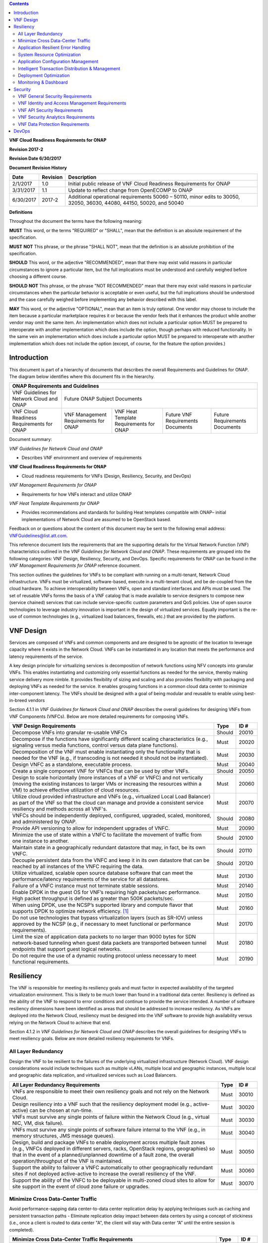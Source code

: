 ﻿.. contents::
   :depth: 3
..

**VNF Cloud Readiness Requirements for ONAP**

**Revision 2017-2**

**Revision Date 6/30/2017**

**Document Revision History**

+-------------+------------+-------------------------------------------------------------------------------------------------------------------------+
| Date        | Revision   | Description                                                                                                             |
+=============+============+=========================================================================================================================+
| 2/1/2017    | 1.0        | Initial public release of VNF Cloud Readiness Requirements for ONAP                                                     |
+-------------+------------+-------------------------------------------------------------------------------------------------------------------------+
| 3/31/2017   | 1.1        | Update to reflect change from OpenECOMP to ONAP                                                                         |
+-------------+------------+-------------------------------------------------------------------------------------------------------------------------+
| 6/30/2017   | 2017-2     | Additional operational requirements 50060 – 50110, minor edits to 30050, 32050, 36030, 44080, 44150, 50020, and 50040   |
+-------------+------------+-------------------------------------------------------------------------------------------------------------------------+

**Definitions**

Throughout the document the terms have the following meaning:

**MUST** This word, or the terms "REQUIRED" or "SHALL", mean that the
definition is an absolute requirement of the specification.

**MUST** **NOT** This phrase, or the phrase "SHALL NOT", mean that the
definition is an absolute prohibition of the specification.

**SHOULD** This word, or the adjective "RECOMMENDED", mean that there
may exist valid reasons in particular circumstances to ignore a
particular item, but the full implications must be understood and
carefully weighed before choosing a different course.

**SHOULD** **NOT** This phrase, or the phrase "NOT RECOMMENDED" mean
that there may exist valid reasons in particular circumstances when the
particular behavior is acceptable or even useful, but the full
implications should be understood and the case carefully weighed before
implementing any behavior described with this label.

**MAY** This word, or the adjective "OPTIONAL", mean that an item is
truly optional. One vendor may choose to include the item because a
particular marketplace requires it or because the vendor feels that it
enhances the product while another vendor may omit the same item. An
implementation which does not include a particular option MUST be
prepared to interoperate with another implementation which does include
the option, though perhaps with reduced functionality. In the same vein
an implementation which does include a particular option MUST be
prepared to interoperate with another implementation which does not
include the option (except, of course, for the feature the option
provides.)

Introduction
============

This document is part of a hierarchy of documents that describes the
overall Requirements and Guidelines for ONAP. The diagram below
identifies where this document fits in the hierarchy.

+---------------------------------------------+----------------------------------------+-------------------------------------------+------------------------------+---------------------------------+
| ONAP Requirements and Guidelines                                                                                                                                                                  |
+=============================================+========================================+===========================================+==============================+=================================+
| VNF Guidelines for Network Cloud and ONAP   | Future ONAP Subject Documents                                                                                                                       |
+---------------------------------------------+----------------------------------------+-------------------------------------------+------------------------------+---------------------------------+
| VNF Cloud Readiness Requirements for ONAP   | VNF Management Requirements for ONAP   | VNF Heat Template Requirements for ONAP   | Future                       | Future Requirements Documents   |
|                                             |                                        |                                           | VNF Requirements Documents   |                                 |
+---------------------------------------------+----------------------------------------+-------------------------------------------+------------------------------+---------------------------------+

Document summary:

*VNF Guidelines for Network Cloud and ONAP*

-  Describes VNF environment and overview of requirements

**VNF Cloud Readiness Requirements for ONAP**

-  Cloud readiness requirements for VNFs (Design, Resiliency, Security,
   and DevOps)

*VNF Management Requirements for ONAP*

-  Requirements for how VNFs interact and utilize ONAP

*VNF Heat Template Requirements for ONAP*

-  Provides recommendations and standards for building Heat templates
   compatible with ONAP– initial implementations of Network Cloud are
   assumed to be OpenStack based.

Feedback on or questions about the content of this document may be sent
to the following email address:
`VNFGuidelines@list.att.com <mailto:VNFGuidelines@list.att.com?subject=VNF%20Guidelines%20Feedback>`__.

This reference document lists the requirements that are the supporting
details for the Virtual Network Function (VNF) characteristics outlined
in the *VNF Guidelines for Network Cloud and ONAP*. These requirements
are grouped into the following categories: VNF Design, Resiliency,
Security, and DevOps. Specific requirements for ONAP can be found in the
*VNF Management Requirements for ONAP* reference document.

This section outlines the guidelines for VNFs to be compliant with
running on a multi-tenant, Network Cloud infrastructure. VNFs must be
virtualized, software-based, execute in a multi-tenant cloud, and be
de-coupled from the cloud hardware. To achieve interoperability between
VNFs, open and standard interfaces and APIs must be used. The set of
reusable VNFs forms the basis of a VNF catalog that is made available to
service designers to compose new (service chained) services that can
include service-specific custom parameters and QoS policies. Use of open
source technologies to leverage industry innovation is important in the
design of virtualized services. Equally important is the re-use of
common technologies (e.g., virtualized load balancers, firewalls, etc.)
that are provided by the platform.

VNF Design
==========

Services are composed of VNFs and common components and are designed to
be agnostic of the location to leverage capacity where it exists in the
Network Cloud. VNFs can be instantiated in any location that meets the
performance and latency requirements of the service.

A key design principle for virtualizing services is decomposition of
network functions using NFV concepts into granular VNFs. This enables
instantiating and customizing only essential functions as needed for the
service, thereby making service delivery more nimble. It provides
flexibility of sizing and scaling and also provides flexibility with
packaging and deploying VNFs as needed for the service. It enables
grouping functions in a common cloud data center to minimize
inter-component latency. The VNFs should be designed with a goal of
being modular and reusable to enable using best-in-breed vendors

Section 4.1.1 in *VNF Guidelines for Network Cloud and ONAP* describes
the overall guidelines for designing VNFs from VNF Components (VNFCs).
Below are more detailed requirements for composing VNFs.

+--------------------------------------------------------------------------------------------------------------------------------------------------------------------------------------------------------------------------------+----------+---------+
| VNF Design Requirements                                                                                                                                                                                                        | Type     | ID #    |
+================================================================================================================================================================================================================================+==========+=========+
| Decompose VNFs into granular re-usable VNFCs                                                                                                                                                                                   | Should   | 20010   |
+--------------------------------------------------------------------------------------------------------------------------------------------------------------------------------------------------------------------------------+----------+---------+
| Decompose if the functions have significantly different scaling characteristics (e.g., signaling versus media functions, control versus data plane functions).                                                                 | Must     | 20020   |
+--------------------------------------------------------------------------------------------------------------------------------------------------------------------------------------------------------------------------------+----------+---------+
| Decomposition of the VNF must enable instantiating only the functionality that is needed for the VNF (e.g., if transcoding is not needed it should not be instantiated).                                                       | Must     | 20030   |
+--------------------------------------------------------------------------------------------------------------------------------------------------------------------------------------------------------------------------------+----------+---------+
| Design VNFC as a standalone, executable process.                                                                                                                                                                               | Must     | 20040   |
+--------------------------------------------------------------------------------------------------------------------------------------------------------------------------------------------------------------------------------+----------+---------+
| Create a single component VNF for VNFCs that can be used by other VNFs.                                                                                                                                                        | Should   | 20050   |
+--------------------------------------------------------------------------------------------------------------------------------------------------------------------------------------------------------------------------------+----------+---------+
| Design to scale horizontally (more instances of a VNF or VNFC) and not vertically (moving the existing instances to larger VMs or increasing the resources within a VM) to achieve effective utilization of cloud resources.   | Must     | 20060   |
+--------------------------------------------------------------------------------------------------------------------------------------------------------------------------------------------------------------------------------+----------+---------+
| Utilize cloud provided infrastructure and VNFs (e.g., virtualized Local Load Balancer) as part of the VNF so that the cloud can manage and provide a consistent service resiliency and methods across all VNF's.               | Must     | 20070   |
+--------------------------------------------------------------------------------------------------------------------------------------------------------------------------------------------------------------------------------+----------+---------+
| VNFCs should be independently deployed, configured, upgraded, scaled, monitored, and administered by ONAP.                                                                                                                     | Should   | 20080   |
+--------------------------------------------------------------------------------------------------------------------------------------------------------------------------------------------------------------------------------+----------+---------+
| Provide API versioning to allow for independent upgrades of VNFC.                                                                                                                                                              | Must     | 20090   |
+--------------------------------------------------------------------------------------------------------------------------------------------------------------------------------------------------------------------------------+----------+---------+
| Minimize the use of state within a VNFC to facilitate the movement of traffic from one instance to another.                                                                                                                    | Should   | 20100   |
+--------------------------------------------------------------------------------------------------------------------------------------------------------------------------------------------------------------------------------+----------+---------+
| Maintain state in a geographically redundant datastore that may, in fact, be its own VNFC.                                                                                                                                     | Should   | 20110   |
+--------------------------------------------------------------------------------------------------------------------------------------------------------------------------------------------------------------------------------+----------+---------+
| Decouple persistent data from the VNFC and keep it in its own datastore that can be reached by all instances of the VNFC requiring the data.                                                                                   | Should   | 20120   |
+--------------------------------------------------------------------------------------------------------------------------------------------------------------------------------------------------------------------------------+----------+---------+
| Utilize virtualized, scalable open source database software that can meet the performance/latency requirements of the service for all datastores.                                                                              | Must     | 20130   |
+--------------------------------------------------------------------------------------------------------------------------------------------------------------------------------------------------------------------------------+----------+---------+
| Failure of a VNFC instance must not terminate stable sessions.                                                                                                                                                                 | Must     | 20140   |
+--------------------------------------------------------------------------------------------------------------------------------------------------------------------------------------------------------------------------------+----------+---------+
| Enable DPDK in the guest OS for VNF’s requiring high packets/sec performance. High packet throughput is defined as greater than 500K packets/sec.                                                                              | Must     | 20150   |
+--------------------------------------------------------------------------------------------------------------------------------------------------------------------------------------------------------------------------------+----------+---------+
| When using DPDK, use the NCSP’s supported library and compute flavor that supports DPDK to optimize network efficiency. [1]_                                                                                                   | Must     | 20160   |
+--------------------------------------------------------------------------------------------------------------------------------------------------------------------------------------------------------------------------------+----------+---------+
| Do not use technologies that bypass virtualization layers (such as SR-IOV) unless approved by the NCSP (e.g., if necessary to meet functional or performance requirements).                                                    | Must     | 20170   |
+--------------------------------------------------------------------------------------------------------------------------------------------------------------------------------------------------------------------------------+----------+---------+
| Limit the size of application data packets to no larger than 9000 bytes for SDN network-based tunneling when guest data packets are transported between tunnel endpoints that support guest logical networks.                  | Must     | 20180   |
+--------------------------------------------------------------------------------------------------------------------------------------------------------------------------------------------------------------------------------+----------+---------+
| Do not require the use of a dynamic routing protocol unless necessary to meet functional requirements.                                                                                                                         | Must     | 20190   |
+--------------------------------------------------------------------------------------------------------------------------------------------------------------------------------------------------------------------------------+----------+---------+

Resiliency
==========

The VNF is responsible for meeting its resiliency goals and must factor
in expected availability of the targeted virtualization environment.
This is likely to be much lower than found in a traditional data center.
Resiliency is defined as the ability of the VNF to respond to error
conditions and continue to provide the service intended. A number of
software resiliency dimensions have been identified as areas that should
be addressed to increase resiliency. As VNFs are deployed into the
Network Cloud, resiliency must be designed into the VNF software to
provide high availability versus relying on the Network Cloud to achieve
that end.

Section 4.1.2 in *VNF Guidelines for Network Cloud and ONAP* describes
the overall guidelines for designing VNFs to meet resiliency goals.
Below are more detailed resiliency requirements for VNFs.

All Layer Redundancy
--------------------

Design the VNF to be resilient to the failures of the underlying
virtualized infrastructure (Network Cloud). VNF design considerations
would include techniques such as multiple vLANs, multiple local and
geographic instances, multiple local and geographic data replication,
and virtualized services such as Load Balancers.

+-------------------------------------------------------------------------------------------------------------------------------------------------------------------------------------------------------------------------------------------------------------------------------------------------------+--------+---------+
| All Layer Redundancy Requirements                                                                                                                                                                                                                                                                     | Type   | ID #    |
+=======================================================================================================================================================================================================================================================================================================+========+=========+
| VNFs are responsible to meet their own resiliency goals and not rely on the Network Cloud.                                                                                                                                                                                                            | Must   | 30010   |
+-------------------------------------------------------------------------------------------------------------------------------------------------------------------------------------------------------------------------------------------------------------------------------------------------------+--------+---------+
| Design resiliency into a VNF such that the resiliency deployment model (e.g., active-active) can be chosen at run-time.                                                                                                                                                                               | Must   | 30020   |
+-------------------------------------------------------------------------------------------------------------------------------------------------------------------------------------------------------------------------------------------------------------------------------------------------------+--------+---------+
| VNFs must survive any single points of failure within the Network Cloud (e.g., virtual NIC, VM, disk failure).                                                                                                                                                                                        | Must   | 30030   |
+-------------------------------------------------------------------------------------------------------------------------------------------------------------------------------------------------------------------------------------------------------------------------------------------------------+--------+---------+
| VNFs must survive any single points of software failure internal to the VNF (e.g., in memory structures, JMS message queues).                                                                                                                                                                         | Must   | 30040   |
+-------------------------------------------------------------------------------------------------------------------------------------------------------------------------------------------------------------------------------------------------------------------------------------------------------+--------+---------+
| Design, build and package VNFs to enable deployment across multiple fault zones (e.g., VNFCs deployed in different servers, racks, OpenStack regions, geographies) so that in the event of a planned/unplanned downtime of a fault zone, the overall operation/throughput of the VNF is maintained.   | Must   | 30050   |
+-------------------------------------------------------------------------------------------------------------------------------------------------------------------------------------------------------------------------------------------------------------------------------------------------------+--------+---------+
| Support the ability to failover a VNFC automatically to other geographically redundant sites if not deployed active-active to increase the overall resiliency of the VNF.                                                                                                                             | Must   | 30060   |
+-------------------------------------------------------------------------------------------------------------------------------------------------------------------------------------------------------------------------------------------------------------------------------------------------------+--------+---------+
| Support the ability of the VNFC to be deployable in multi-zoned cloud sites to allow for site support in the event of cloud zone failure or upgrades.                                                                                                                                                 | Must   | 30070   |
+-------------------------------------------------------------------------------------------------------------------------------------------------------------------------------------------------------------------------------------------------------------------------------------------------------+--------+---------+

Minimize Cross Data-Center Traffic
----------------------------------

Avoid performance-sapping data center-to-data center replication delay
by applying techniques such as caching and persistent transaction paths
- Eliminate replication delay impact between data centers by using a
concept of stickiness (i.e., once a client is routed to data center "A",
the client will stay with Data center “A” until the entire session is
completed).

+------------------------------------------------------------------------------------------------------------------+----------+---------+
| Minimize Cross Data-Center Traffic Requirements                                                                  | Type     | ID #    |
+==================================================================================================================+==========+=========+
| Minimize the propagation of state information across multiple data centers to avoid cross data center traffic.   | Should   | 31010   |
+------------------------------------------------------------------------------------------------------------------+----------+---------+

Application Resilient Error Handling
------------------------------------

Ensure an application communicating with a downstream peer is equipped
to intelligently handle all error conditions. Make sure code can handle
exceptions seamlessly - implement smart retry logic and implement
multi-point entry (multiple data centers) for back-end system
applications.

+------------------------------------------------------------------------------------------------------------------------------------------------------------------------------------------------------------------------------------------------------------------------------------------------------------------------------+--------+---------+
| Application Resilient Error Handling Requirements                                                                                                                                                                                                                                                                            | Type   | ID #    |
+==============================================================================================================================================================================================================================================================================================================================+========+=========+
| Detect connectivity failure for inter VNFC instance and intra/inter VNF and re-establish connectivity automatically to maintain the VNF without manual intervention to provide service continuity.                                                                                                                           | Must   | 32010   |
+------------------------------------------------------------------------------------------------------------------------------------------------------------------------------------------------------------------------------------------------------------------------------------------------------------------------------+--------+---------+
| Handle the restart of a single VNFC instance without requiring all VNFC instances to be restarted.                                                                                                                                                                                                                           | Must   | 32020   |
+------------------------------------------------------------------------------------------------------------------------------------------------------------------------------------------------------------------------------------------------------------------------------------------------------------------------------+--------+---------+
| Handle the start or restart of VNFC instances in any order with each VNFC instance establishing or re-establishing required connections or relationships with other VNFC instances and/or VNFs required to perform the VNF function/role without requiring VNFC instance(s) to be started/restarted in a particular order.   | Must   | 32030   |
+------------------------------------------------------------------------------------------------------------------------------------------------------------------------------------------------------------------------------------------------------------------------------------------------------------------------------+--------+---------+
| Handle errors and exceptions so that they do not interrupt processing of incoming VNF requests to maintain service continuity.                                                                                                                                                                                               | Must   | 32040   |
+------------------------------------------------------------------------------------------------------------------------------------------------------------------------------------------------------------------------------------------------------------------------------------------------------------------------------+--------+---------+
| Provide the ability to modify the number of retries, the time between retries and the behavior/action taken after the retries have been exhausted for exception handling to allow the NCSP to control that behavior.                                                                                                         | Must   | 32050   |
+------------------------------------------------------------------------------------------------------------------------------------------------------------------------------------------------------------------------------------------------------------------------------------------------------------------------------+--------+---------+
| Fully exploit exception handling to the extent that resources (e.g., threads and memory) are released when no longer needed regardless of programming language.                                                                                                                                                              | Must   | 32060   |
+------------------------------------------------------------------------------------------------------------------------------------------------------------------------------------------------------------------------------------------------------------------------------------------------------------------------------+--------+---------+
| Handle replication race conditions both locally and geo-located in the event of a data base instance failure to maintain service continuity.                                                                                                                                                                                 | Must   | 32070   |
+------------------------------------------------------------------------------------------------------------------------------------------------------------------------------------------------------------------------------------------------------------------------------------------------------------------------------+--------+---------+
| Automatically retry/resubmit failed requests made by the software to its downstream system to increase the success rate.                                                                                                                                                                                                     | Must   | 32080   |
+------------------------------------------------------------------------------------------------------------------------------------------------------------------------------------------------------------------------------------------------------------------------------------------------------------------------------+--------+---------+

System Resource Optimization
----------------------------

Ensure an application is using appropriate system resources for the task
at hand; for example, do not use network or IO operations inside
critical sections, which could end up blocking other threads or
processes or eating memory if they are unable to complete. Critical
sections should only contain memory operation, and should not contain
any network or IO operation.

+-------------------------------------------------------------------------------------------------------------------------------------------------------------------------------------------------------------------------------------------------+----------+---------+
| System Resource Optimization Requirements                                                                                                                                                                                                       | Type     | ID #    |
+=================================================================================================================================================================================================================================================+==========+=========+
| Do not execute long running tasks (e.g., IO, database, network operations, service calls) in a critical section of code, so as to minimize blocking of other operations and increase concurrent throughput.                                     | Must     | 33010   |
+-------------------------------------------------------------------------------------------------------------------------------------------------------------------------------------------------------------------------------------------------+----------+---------+
| Automatically advertise newly scaled components so there is no manual intervention required.                                                                                                                                                    | Must     | 33020   |
+-------------------------------------------------------------------------------------------------------------------------------------------------------------------------------------------------------------------------------------------------+----------+---------+
| Utilize FQDNs (and not IP address) for both Service Chaining and scaling.                                                                                                                                                                       | Must     | 33030   |
+-------------------------------------------------------------------------------------------------------------------------------------------------------------------------------------------------------------------------------------------------+----------+---------+
| Deliver any and all functionality from any VNFC in the pool. The VNFC pool member should be transparent to the client. Upstream and downstream clients should only recognize the function being performed, not the member performing it.        | Must     | 33040   |
+-------------------------------------------------------------------------------------------------------------------------------------------------------------------------------------------------------------------------------------------------+----------+---------+
| Automatically enable/disable added/removed sub-components or component so there is no manual intervention required.                                                                                                                             | Should   | 33050   |
+-------------------------------------------------------------------------------------------------------------------------------------------------------------------------------------------------------------------------------------------------+----------+---------+
| Support the ability to scale down a VNFC pool without jeopardizing active sessions. Ideally, an active session should not be tied to any particular VNFC instance.                                                                              | Should   | 33060   |
+-------------------------------------------------------------------------------------------------------------------------------------------------------------------------------------------------------------------------------------------------+----------+---------+
| Support load balancing and discovery mechanisms in resource pools containing VNFC instances.                                                                                                                                                    | Should   | 33070   |
+-------------------------------------------------------------------------------------------------------------------------------------------------------------------------------------------------------------------------------------------------+----------+---------+
| Utilize resource pooling (threads, connections, etc.) within the VNF application so that resources are not being created and destroyed resulting in resource management overhead.                                                               | Should   | 33080   |
+-------------------------------------------------------------------------------------------------------------------------------------------------------------------------------------------------------------------------------------------------+----------+---------+
| Use techniques such as “lazy loading” when initialization includes loading catalogues and/or lists which can grow over time, so that the VNF startup time does not grow at a rate proportional to that of the list.                             | Should   | 33090   |
+-------------------------------------------------------------------------------------------------------------------------------------------------------------------------------------------------------------------------------------------------+----------+---------+
| Release and clear all shared assets (memory, database operations, connections, locks, etc.) as soon as possible, especially before long running sync and asynchronous operations, so as to not prevent use of these assets by other entities.   | Should   | 33100   |
+-------------------------------------------------------------------------------------------------------------------------------------------------------------------------------------------------------------------------------------------------+----------+---------+

Application Configuration Management
------------------------------------

Leverage configuration management audit capability to drive conformity
to develop gold configurations for technologies like Java, Python, etc.

+-----------------------------------------------------------------------------------------------------------------------------------------------------------------------------------+--------+---------+
| Application Configuration Management Requirements                                                                                                                                 | Type   | ID #    |
+===================================================================================================================================================================================+========+=========+
| Allow configurations and configuration parameters to be managed under version control to ensure consistent configuration deployment, traceability and rollback.                   | Must   | 34010   |
+-----------------------------------------------------------------------------------------------------------------------------------------------------------------------------------+--------+---------+
| Allow configurations and configuration parameters to be managed under version control to ensure the ability to rollback to a known valid configuration.                           | Must   | 34020   |
+-----------------------------------------------------------------------------------------------------------------------------------------------------------------------------------+--------+---------+
| Allow changes of configuration parameters to be consumed by the VNF without requiring the VNF or its sub-components to be bounced so that the VNF availability is not effected.   | Must   | 34030   |
+-----------------------------------------------------------------------------------------------------------------------------------------------------------------------------------+--------+---------+

Intelligent Transaction Distribution & Management
-------------------------------------------------

Leverage Intelligent Load Balancing and redundant components (hardware
and modules) for all transactions, such that at any point in the
transaction: front end, middleware, back end -- a failure in any one
component does not result in a failure of the application or system;
i.e., transactions will continue to flow, albeit at a possibly reduced
capacity until the failed component restores itself. Create redundancy
in all layers (software and hardware) at local and remote data centers;
minimizing interdependencies of components (i.e. data replication,
deploying non-related elements in the same container).

+----------------------------------------------------------------------------------------------------------------------------------------------------------------------------------------------------------------------------------+----------+---------+
| Intelligent Transaction Distribution & Management Requirements                                                                                                                                                                   | Type     | ID #    |
+==================================================================================================================================================================================================================================+==========+=========+
| Use intelligent routing by having knowledge of multiple downstream/upstream endpoints that are exposed to it, to ensure there is no dependency on external services (such as load balancers) to switch to alternate endpoints.   | Should   | 35010   |
+----------------------------------------------------------------------------------------------------------------------------------------------------------------------------------------------------------------------------------+----------+---------+
| Use redundant connection pooling to connect to any backend data source that can be switched between pools in an automated/scripted fashion to ensure high availability of the connection to the data source.                     | Should   | 35020   |
+----------------------------------------------------------------------------------------------------------------------------------------------------------------------------------------------------------------------------------+----------+---------+
| Include control loop mechanisms to notify the consumer of the VNF of their exceeding SLA thresholds so the consumer is able to control its load against the VNF.                                                                 | Should   | 35030   |
+----------------------------------------------------------------------------------------------------------------------------------------------------------------------------------------------------------------------------------+----------+---------+

Deployment Optimization
-----------------------

Reduce opportunity for failure, by human or by machine, through smarter
deployment practices and automation. This can include rolling code
deployments, additional testing strategies, and smarter deployment
automation (remove the human from the mix).

+-----------------------------------------------------------------------------------------------------------------------------------------------------------------------------------------------------------------------------------------------------+----------+---------+
| Deployment Optimization Requirements                                                                                                                                                                                                                | Type     | ID #    |
+=====================================================================================================================================================================================================================================================+==========+=========+
| Support at least two major versions of the VNF software and/or sub-components to co-exist within production environments at any time so that upgrades can be applied across multiple systems in a staggered manner.                                 | Must     | 36010   |
+-----------------------------------------------------------------------------------------------------------------------------------------------------------------------------------------------------------------------------------------------------+----------+---------+
| Support the existence of multiple major/minor versions of the VNF software and/or sub-components and interfaces that support both forward and backward compatibility to be transparent to the Service Provider usage.                               | Must     | 36020   |
+-----------------------------------------------------------------------------------------------------------------------------------------------------------------------------------------------------------------------------------------------------+----------+---------+
| Support hitless staggered/rolling deployments between its redundant instances to allow "soak-time/burn in/slow roll" which can enable the support of low traffic loads to validate the deployment prior to supporting full traffic loads.           | Must     | 36030   |
+-----------------------------------------------------------------------------------------------------------------------------------------------------------------------------------------------------------------------------------------------------+----------+---------+
| Support the ability of a requestor of the service to determine the version (and therefore capabilities) of the service so that Network Cloud Service Provider can understand the capabilities of the service.                                       | Must     | 36040   |
+-----------------------------------------------------------------------------------------------------------------------------------------------------------------------------------------------------------------------------------------------------+----------+---------+
| Test for adherence to the defined performance budgets at each layer, during each delivery cycle with delivered results, so that the performance budget is measured and the code is adjusted to meet performance budget.                             | Must     | 36050   |
+-----------------------------------------------------------------------------------------------------------------------------------------------------------------------------------------------------------------------------------------------------+----------+---------+
| Test for adherence to the defined performance budget at each layer, during each delivery cycle so that the performance budget is measured and feedback is provided where the performance budget is not met.                                         | Must     | 36060   |
+-----------------------------------------------------------------------------------------------------------------------------------------------------------------------------------------------------------------------------------------------------+----------+---------+
| Test for adherence to the defined resiliency rating recommendation at each layer, during each delivery cycle with delivered results, so that the resiliency rating is measured and the code is adjusted to meet software resiliency requirements.   | Should   | 36070   |
+-----------------------------------------------------------------------------------------------------------------------------------------------------------------------------------------------------------------------------------------------------+----------+---------+
| Test for adherence to the defined resiliency rating recommendation at each layer, during each delivery cycle so that the resiliency rating is measured and feedback is provided where software resiliency requirements are not met.                 | Should   | 36080   |
+-----------------------------------------------------------------------------------------------------------------------------------------------------------------------------------------------------------------------------------------------------+----------+---------+

Monitoring & Dashboard
----------------------

Promote dashboarding as a tool to monitor and support the general
operational health of a system. It is critical to the support of the
implementation of many resiliency patterns essential to the maintenance
of the system. It can help identify unusual conditions that might
indicate failure or the potential for failure. This would contribute to
improve Mean Time to Identify (MTTI), Mean Time to Repair (MTTR), and
post-incident diagnostics.

+------------------------------------------------------------------------------------------------------------------------------------------------------------------------------------------------------------------------------------------------+----------+---------+
| Monitoring & Dashboard Requirements                                                                                                                                                                                                            | Type     | ID #    |
+================================================================================================================================================================================================================================================+==========+=========+
| Provide a method of metrics gathering for each layer's performance to identify/document variances in the allocations so they can be addressed.                                                                                                 | Must     | 37010   |
+------------------------------------------------------------------------------------------------------------------------------------------------------------------------------------------------------------------------------------------------+----------+---------+
| Provide unique traceability of a transaction through its life cycle to ensure quick and efficient troubleshooting.                                                                                                                             | Must     | 37020   |
+------------------------------------------------------------------------------------------------------------------------------------------------------------------------------------------------------------------------------------------------+----------+---------+
| Provide a method of metrics gathering and analysis to evaluate the resiliency of the software from both a granular as well as a holistic standpoint. This includes, but is not limited to thread utilization, errors, timeouts, and retries.   | Must     | 37030   |
+------------------------------------------------------------------------------------------------------------------------------------------------------------------------------------------------------------------------------------------------+----------+---------+
| Provide operational instrumentation such as logging, so as to facilitate quick resolution of issues with the VNF to provide service continuity.                                                                                                | Must     | 37040   |
+------------------------------------------------------------------------------------------------------------------------------------------------------------------------------------------------------------------------------------------------+----------+---------+
| Monitor for and alert on (both sender and receiver) errant, running longer than expected and missing file transfers, so as to minimize the impact due to file transfer errors.                                                                 | Must     | 37050   |
+------------------------------------------------------------------------------------------------------------------------------------------------------------------------------------------------------------------------------------------------+----------+---------+
| Use an appropriately configured logging level that can be changed dynamically, so as to not cause performance degradation of the VNF due to excessive logging.                                                                                 | Should   | 37060   |
+------------------------------------------------------------------------------------------------------------------------------------------------------------------------------------------------------------------------------------------------+----------+---------+
| Utilize Cloud health checks, when available from the Network Cloud, from inside the application through APIs to check the network connectivity, dropped packets rate, injection, and auto failover to alternate sites if needed.               | Should   | 37070   |
+------------------------------------------------------------------------------------------------------------------------------------------------------------------------------------------------------------------------------------------------+----------+---------+
| Conduct a resiliency impact assessment for all inter/intra-connectivity points in the VNF to provide an overall resiliency rating for the VNF to be incorporated into the software design and development of the VNF.                          | Must     | 37080   |
+------------------------------------------------------------------------------------------------------------------------------------------------------------------------------------------------------------------------------------------------+----------+---------+

Security
========

The objective of this section is to provide the key security
requirements that need to be met by VNFs. The security requirements are
grouped into five areas as listed below. Other security areas will be
addressed in future updates. These security requirements are applicable
to all VNFs. Additional security requirements for specific types of VNFs
will be applicable and are outside the scope of these general
requirements.

Section 4.1.3 in *VNF Guidelines for Network Cloud and ONAP* outlines
the five broad security areas for VNFs that are detailed in the
following sections:

-  **VNF General Security**: This section addresses general security
   requirements for the VNFs that the vendors will need to address.

-  **VNF Identity and Access Management**: This section addresses
   security requirements with respect to Identity and Access Management
   as these pertain to generic VNFs.

-  **VNF API Security**: This section addresses the generic security
   requirements associated with APIs. These requirements are applicable
   to those VNFs that use standard APIs for communication and data
   exchange.

-  **VNF Security Analytics**: This section addresses the security
   requirements associated with analytics for VNFs that deal with
   monitoring, data collection and analysis.

-  **VNF Data Protection**: This section addresses the security
   requirements associated with data protection.

VNF General Security Requirements
---------------------------------

This section provides details on the VNF general security requirements
on various security areas such as user access control, network security,
ACLs, infrastructure security, and vulnerability management. These
requirements cover topics associated with compliance, security patching,
logging/accounting, authentication, encryption, role-based access
control, least privilege access/authorization. The following security
requirements need to be met by the solution in a virtual environment:

+-----------------------------------------------------------------------------------------------------------------------------------------------------------------------------------------------------------------------------------------------------------------------------------------------------------------------------------------------------------------------------------------------------------------------------------------------------------------------------------------------------------------------------------------------------------------------------------------------------------------------------------------------------------------------------------------------------------------------------------------------------------------------------------------------------------------------------------------------------------------------------------------------------------------------------------------------------------------+----------------------------------------------------------------------------------------------------------------------------------------------------------------------------------------------------------------------------------------------------------------------------------------------------------------------------------------------------------------------------------------------------------------------------------------+---------+---------+
| General Security Requirements                                                                                                                                                                                                                                                                                                                                                                                                                                                                                                                                                                                                                                                                                                                                                                                                                                                                                                                                   | Type                                                                                                                                                                                                                                                                                                                                                                                                                                   | ID #              |
+=================================================================================================================================================================================================================================================================================================================================================================================================================================================================================================================================================================================================================================================================================================================================================================================================================================================================================================================================================================+========================================================================================================================================================================================================================================================================================================================================================================================================================================+=========+=========+
| Integration and operation within a robust security environment is necessary and expected. The security architecture will include one or more of the following: IDAM (Identity and Access Management) for all system and applications access, Code scanning, network vulnerability scans, OS, Database and application patching, malware detection and cleaning, DDOS prevention, network security gateways (internal and external) operating at various layers, host and application based tools for security compliance validation, aggressive security patch application, tightly controlled software distribution and change control processes and other state of the art security solutions. The VNF is expected to function reliably within such an environment and the developer is expected to understand and accommodate such controls and can expected to supply responsive interoperability support and testing throughout the product’s lifecycle.   | Informational                                                                                                                                                                                                                                                                                                                                                                                                                          | 40010             |
+-----------------------------------------------------------------------------------------------------------------------------------------------------------------------------------------------------------------------------------------------------------------------------------------------------------------------------------------------------------------------------------------------------------------------------------------------------------------------------------------------------------------------------------------------------------------------------------------------------------------------------------------------------------------------------------------------------------------------------------------------------------------------------------------------------------------------------------------------------------------------------------------------------------------------------------------------------------------+----------------------------------------------------------------------------------------------------------------------------------------------------------------------------------------------------------------------------------------------------------------------------------------------------------------------------------------------------------------------------------------------------------------------------------------+---------+---------+
| The VNF must accommodate the security principle of “least privilege” during development, implementation and operation. The importance of “least privilege” cannot be overstated and must be observed in all aspects of VNF development and not limited to security. This is applicable to all sections of this document.                                                                                                                                                                                                                                                                                                                                                                                                                                                                                                                                                                                                                                        | Must                                                                                                                                                                                                                                                                                                                                                                                                                                   | 40020             |
+-----------------------------------------------------------------------------------------------------------------------------------------------------------------------------------------------------------------------------------------------------------------------------------------------------------------------------------------------------------------------------------------------------------------------------------------------------------------------------------------------------------------------------------------------------------------------------------------------------------------------------------------------------------------------------------------------------------------------------------------------------------------------------------------------------------------------------------------------------------------------------------------------------------------------------------------------------------------+----------------------------------------------------------------------------------------------------------------------------------------------------------------------------------------------------------------------------------------------------------------------------------------------------------------------------------------------------------------------------------------------------------------------------------------+---------+---------+
| Implement access control list for OA&M services (e.g., restricting access to certain ports or applications).                                                                                                                                                                                                                                                                                                                                                                                                                                                                                                                                                                                                                                                                                                                                                                                                                                                    | Must                                                                                                                                                                                                                                                                                                                                                                                                                                   | 40030             |
+-----------------------------------------------------------------------------------------------------------------------------------------------------------------------------------------------------------------------------------------------------------------------------------------------------------------------------------------------------------------------------------------------------------------------------------------------------------------------------------------------------------------------------------------------------------------------------------------------------------------------------------------------------------------------------------------------------------------------------------------------------------------------------------------------------------------------------------------------------------------------------------------------------------------------------------------------------------------+----------------------------------------------------------------------------------------------------------------------------------------------------------------------------------------------------------------------------------------------------------------------------------------------------------------------------------------------------------------------------------------------------------------------------------------+---------+---------+
| Implement Data Storage Encryption (database/disk encryption) for Sensitive Personal Information (SPI) and other subscriber identifiable data. Note: subscriber’s SPI/data must be encrypted at rest, and other subscriber identifiable data should be encrypted at rest. Other data protection requirements exist and should be well understood by the developer.                                                                                                                                                                                                                                                                                                                                                                                                                                                                                                                                                                                               | Must                                                                                                                                                                                                                                                                                                                                                                                                                                   | 40040             |
+-----------------------------------------------------------------------------------------------------------------------------------------------------------------------------------------------------------------------------------------------------------------------------------------------------------------------------------------------------------------------------------------------------------------------------------------------------------------------------------------------------------------------------------------------------------------------------------------------------------------------------------------------------------------------------------------------------------------------------------------------------------------------------------------------------------------------------------------------------------------------------------------------------------------------------------------------------------------+----------------------------------------------------------------------------------------------------------------------------------------------------------------------------------------------------------------------------------------------------------------------------------------------------------------------------------------------------------------------------------------------------------------------------------------+---------+---------+
| Implement a mechanism for automated and frequent "system configuration (automated provisioning / closed loop)" auditing.                                                                                                                                                                                                                                                                                                                                                                                                                                                                                                                                                                                                                                                                                                                                                                                                                                        | Should                                                                                                                                                                                                                                                                                                                                                                                                                                 | 40050             |
+-----------------------------------------------------------------------------------------------------------------------------------------------------------------------------------------------------------------------------------------------------------------------------------------------------------------------------------------------------------------------------------------------------------------------------------------------------------------------------------------------------------------------------------------------------------------------------------------------------------------------------------------------------------------------------------------------------------------------------------------------------------------------------------------------------------------------------------------------------------------------------------------------------------------------------------------------------------------+----------------------------------------------------------------------------------------------------------------------------------------------------------------------------------------------------------------------------------------------------------------------------------------------------------------------------------------------------------------------------------------------------------------------------------------+---------+---------+
| Use both network scanning and application scanning security tools on all code, including underlying OS and related configuration. Scan reports shall be provided. Remediation roadmaps shall be made available for any findings.                                                                                                                                                                                                                                                                                                                                                                                                                                                                                                                                                                                                                                                                                                                                | Should                                                                                                                                                                                                                                                                                                                                                                                                                                 | 40060             |
+-----------------------------------------------------------------------------------------------------------------------------------------------------------------------------------------------------------------------------------------------------------------------------------------------------------------------------------------------------------------------------------------------------------------------------------------------------------------------------------------------------------------------------------------------------------------------------------------------------------------------------------------------------------------------------------------------------------------------------------------------------------------------------------------------------------------------------------------------------------------------------------------------------------------------------------------------------------------+----------------------------------------------------------------------------------------------------------------------------------------------------------------------------------------------------------------------------------------------------------------------------------------------------------------------------------------------------------------------------------------------------------------------------------------+---------+---------+
| Perform source code to scanning tools (e.g., Fortify) and provide reports.                                                                                                                                                                                                                                                                                                                                                                                                                                                                                                                                                                                                                                                                                                                                                                                                                                                                                      | Should                                                                                                                                                                                                                                                                                                                                                                                                                                 | 40070             |
+-----------------------------------------------------------------------------------------------------------------------------------------------------------------------------------------------------------------------------------------------------------------------------------------------------------------------------------------------------------------------------------------------------------------------------------------------------------------------------------------------------------------------------------------------------------------------------------------------------------------------------------------------------------------------------------------------------------------------------------------------------------------------------------------------------------------------------------------------------------------------------------------------------------------------------------------------------------------+----------------------------------------------------------------------------------------------------------------------------------------------------------------------------------------------------------------------------------------------------------------------------------------------------------------------------------------------------------------------------------------------------------------------------------------+---------+---------+
| Production code shall be distributed from NCSP internal sources only. No production code, libraries, OS images, etc. shall be distributed from publically accessible depots.                                                                                                                                                                                                                                                                                                                                                                                                                                                                                                                                                                                                                                                                                                                                                                                    | Must                                                                                                                                                                                                                                                                                                                                                                                                                                   | 40080             |
+-----------------------------------------------------------------------------------------------------------------------------------------------------------------------------------------------------------------------------------------------------------------------------------------------------------------------------------------------------------------------------------------------------------------------------------------------------------------------------------------------------------------------------------------------------------------------------------------------------------------------------------------------------------------------------------------------------------------------------------------------------------------------------------------------------------------------------------------------------------------------------------------------------------------------------------------------------------------+----------------------------------------------------------------------------------------------------------------------------------------------------------------------------------------------------------------------------------------------------------------------------------------------------------------------------------------------------------------------------------------------------------------------------------------+---------+---------+
| Provide all code/configuration files in a “Locked down” or hardened state or with documented recommendations for such hardening. All unnecessary services will be disabled. Vendor default credentials, community strings and other such artifacts will be removed or disclosed so that they can be modified or removed during provisioning.                                                                                                                                                                                                                                                                                                                                                                                                                                                                                                                                                                                                                    | Must                                                                                                                                                                                                                                                                                                                                                                                                                                   | 40090             |
+-----------------------------------------------------------------------------------------------------------------------------------------------------------------------------------------------------------------------------------------------------------------------------------------------------------------------------------------------------------------------------------------------------------------------------------------------------------------------------------------------------------------------------------------------------------------------------------------------------------------------------------------------------------------------------------------------------------------------------------------------------------------------------------------------------------------------------------------------------------------------------------------------------------------------------------------------------------------+----------------------------------------------------------------------------------------------------------------------------------------------------------------------------------------------------------------------------------------------------------------------------------------------------------------------------------------------------------------------------------------------------------------------------------------+---------+---------+
| Support L3 VPNs that enable segregation of traffic by application (dropping packets not belonging to the VPN) (i.e., AVPN, IPSec VPN for Internet routes).                                                                                                                                                                                                                                                                                                                                                                                                                                                                                                                                                                                                                                                                                                                                                                                                      | Should                                                                                                                                                                                                                                                                                                                                                                                                                                 | 40100             |
+-----------------------------------------------------------------------------------------------------------------------------------------------------------------------------------------------------------------------------------------------------------------------------------------------------------------------------------------------------------------------------------------------------------------------------------------------------------------------------------------------------------------------------------------------------------------------------------------------------------------------------------------------------------------------------------------------------------------------------------------------------------------------------------------------------------------------------------------------------------------------------------------------------------------------------------------------------------------+----------------------------------------------------------------------------------------------------------------------------------------------------------------------------------------------------------------------------------------------------------------------------------------------------------------------------------------------------------------------------------------------------------------------------------------+---------+---------+
| Interoperate with various access control mechanisms for the Network Cloud execution environment (e.g., Hypervisors, containers).                                                                                                                                                                                                                                                                                                                                                                                                                                                                                                                                                                                                                                                                                                                                                                                                                                | Should                                                                                                                                                                                                                                                                                                                                                                                                                                 | 40110             |
+-----------------------------------------------------------------------------------------------------------------------------------------------------------------------------------------------------------------------------------------------------------------------------------------------------------------------------------------------------------------------------------------------------------------------------------------------------------------------------------------------------------------------------------------------------------------------------------------------------------------------------------------------------------------------------------------------------------------------------------------------------------------------------------------------------------------------------------------------------------------------------------------------------------------------------------------------------------------+----------------------------------------------------------------------------------------------------------------------------------------------------------------------------------------------------------------------------------------------------------------------------------------------------------------------------------------------------------------------------------------------------------------------------------------+---------+---------+
| VNF should support the use of virtual trusted platform module, hypervisor security testing and standards scanning tools.                                                                                                                                                                                                                                                                                                                                                                                                                                                                                                                                                                                                                                                                                                                                                                                                                                        | Should                                                                                                                                                                                                                                                                                                                                                                                                                                 | 40120             |
+-----------------------------------------------------------------------------------------------------------------------------------------------------------------------------------------------------------------------------------------------------------------------------------------------------------------------------------------------------------------------------------------------------------------------------------------------------------------------------------------------------------------------------------------------------------------------------------------------------------------------------------------------------------------------------------------------------------------------------------------------------------------------------------------------------------------------------------------------------------------------------------------------------------------------------------------------------------------+----------------------------------------------------------------------------------------------------------------------------------------------------------------------------------------------------------------------------------------------------------------------------------------------------------------------------------------------------------------------------------------------------------------------------------------+---------+---------+
| Interoperate with the ONAP (SDN) Controller so that it can dynamically modify the firewall rules, ACL rules, QoS rules, virtual routing and forwarding rules.                                                                                                                                                                                                                                                                                                                                                                                                                                                                                                                                                                                                                                                                                                                                                                                                   | Must                                                                                                                                                                                                                                                                                                                                                                                                                                   | 40130             |
+-----------------------------------------------------------------------------------------------------------------------------------------------------------------------------------------------------------------------------------------------------------------------------------------------------------------------------------------------------------------------------------------------------------------------------------------------------------------------------------------------------------------------------------------------------------------------------------------------------------------------------------------------------------------------------------------------------------------------------------------------------------------------------------------------------------------------------------------------------------------------------------------------------------------------------------------------------------------+----------------------------------------------------------------------------------------------------------------------------------------------------------------------------------------------------------------------------------------------------------------------------------------------------------------------------------------------------------------------------------------------------------------------------------------+---------+---------+
| Support the ability to work with aliases (e.g., gateways, proxies) to protect and encapsulate resources.                                                                                                                                                                                                                                                                                                                                                                                                                                                                                                                                                                                                                                                                                                                                                                                                                                                        | Should                                                                                                                                                                                                                                                                                                                                                                                                                                 | 40140             |
+-----------------------------------------------------------------------------------------------------------------------------------------------------------------------------------------------------------------------------------------------------------------------------------------------------------------------------------------------------------------------------------------------------------------------------------------------------------------------------------------------------------------------------------------------------------------------------------------------------------------------------------------------------------------------------------------------------------------------------------------------------------------------------------------------------------------------------------------------------------------------------------------------------------------------------------------------------------------+----------------------------------------------------------------------------------------------------------------------------------------------------------------------------------------------------------------------------------------------------------------------------------------------------------------------------------------------------------------------------------------------------------------------------------------+---------+---------+
| All access to applications (Bearer, signaling and OA&M) will pass through various security tools and platforms from ACLs, stateful firewalls and application layer gateways depending on manner of deployment. The application is expected to function (and in some cases, interwork) with these security tools.                                                                                                                                                                                                                                                                                                                                                                                                                                                                                                                                                                                                                                                | Must                                                                                                                                                                                                                                                                                                                                                                                                                                   | 40150             |
+-----------------------------------------------------------------------------------------------------------------------------------------------------------------------------------------------------------------------------------------------------------------------------------------------------------------------------------------------------------------------------------------------------------------------------------------------------------------------------------------------------------------------------------------------------------------------------------------------------------------------------------------------------------------------------------------------------------------------------------------------------------------------------------------------------------------------------------------------------------------------------------------------------------------------------------------------------------------+----------------------------------------------------------------------------------------------------------------------------------------------------------------------------------------------------------------------------------------------------------------------------------------------------------------------------------------------------------------------------------------------------------------------------------------+---------+---------+
| Patch vulnerabilities in VNFs as soon as possible. Patching shall be controlled via change control process with vulnerabilities disclosed along with mitigation recommendations.                                                                                                                                                                                                                                                                                                                                                                                                                                                                                                                                                                                                                                                                                                                                                                                | Must                                                                                                                                                                                                                                                                                                                                                                                                                                   | 40160             |
+-----------------------------------------------------------------------------------------------------------------------------------------------------------------------------------------------------------------------------------------------------------------------------------------------------------------------------------------------------------------------------------------------------------------------------------------------------------------------------------------------------------------------------------------------------------------------------------------------------------------------------------------------------------------------------------------------------------------------------------------------------------------------------------------------------------------------------------------------------------------------------------------------------------------------------------------------------------------+----------------------------------------------------------------------------------------------------------------------------------------------------------------------------------------------------------------------------------------------------------------------------------------------------------------------------------------------------------------------------------------------------------------------------------------+---------+---------+
| Identification, authentication and access control of **customer** or **VNF application users** must be performed by utilizing the NCSP’s IDAM API.                                                                                                                                                                                                                                                                                                                                                                                                                                                                                                                                                                                                                                                                                                                                                                                                              | Must                                                                                                                                                                                                                                                                                                                                                                                                                                   | 40170             |
+-----------------------------------------------------------------------------------------------------------------------------------------------------------------------------------------------------------------------------------------------------------------------------------------------------------------------------------------------------------------------------------------------------------------------------------------------------------------------------------------------------------------------------------------------------------------------------------------------------------------------------------------------------------------------------------------------------------------------------------------------------------------------------------------------------------------------------------------------------------------------------------------------------------------------------------------------------------------+----------------------------------------------------------------------------------------------------------------------------------------------------------------------------------------------------------------------------------------------------------------------------------------------------------------------------------------------------------------------------------------------------------------------------------------+---------+---------+
| Identification, authentication and access control of **OA&M** and other system level functions must use the NCSP’s IDAM API or comply with the following is expected.                                                                                                                                                                                                                                                                                                                                                                                                                                                                                                                                                                                                                                                                                                                                                                                           | Must                                                                                                                                                                                                                                                                                                                                                                                                                                   | 40180             |
+-----------------------------------------------------------------------------------------------------------------------------------------------------------------------------------------------------------------------------------------------------------------------------------------------------------------------------------------------------------------------------------------------------------------------------------------------------------------------------------------------------------------------------------------------------------------------------------------------------------------------------------------------------------------------------------------------------------------------------------------------------------------------------------------------------------------------------------------------------------------------------------------------------------------------------------------------------------------+----------------------------------------------------------------------------------------------------------------------------------------------------------------------------------------------------------------------------------------------------------------------------------------------------------------------------------------------------------------------------------------------------------------------------------------+---------+---------+
|                                                                                                                                                                                                                                                                                                                                                                                                                                                                                                                                                                                                                                                                                                                                                                                                                                                                                                                                                                 | Support User-IDs and passwords to uniquely identify the user/application. VNF needs to have appropriate connectors to the Identity, Authentication and Authorization systems that enables access at OS, Database and Application levels as appropriate.                                                                                                                                                                                | Must    | 40190   |
+-----------------------------------------------------------------------------------------------------------------------------------------------------------------------------------------------------------------------------------------------------------------------------------------------------------------------------------------------------------------------------------------------------------------------------------------------------------------------------------------------------------------------------------------------------------------------------------------------------------------------------------------------------------------------------------------------------------------------------------------------------------------------------------------------------------------------------------------------------------------------------------------------------------------------------------------------------------------+----------------------------------------------------------------------------------------------------------------------------------------------------------------------------------------------------------------------------------------------------------------------------------------------------------------------------------------------------------------------------------------------------------------------------------------+---------+---------+
|                                                                                                                                                                                                                                                                                                                                                                                                                                                                                                                                                                                                                                                                                                                                                                                                                                                                                                                                                                 | Provide the ability to support Multi-Factor Authentication (e.g., 1st factor = Software token on device (RSA SecureID); 2nd factor = User Name+Password, etc.) for the users.                                                                                                                                                                                                                                                          | Must    | 40200   |
+-----------------------------------------------------------------------------------------------------------------------------------------------------------------------------------------------------------------------------------------------------------------------------------------------------------------------------------------------------------------------------------------------------------------------------------------------------------------------------------------------------------------------------------------------------------------------------------------------------------------------------------------------------------------------------------------------------------------------------------------------------------------------------------------------------------------------------------------------------------------------------------------------------------------------------------------------------------------+----------------------------------------------------------------------------------------------------------------------------------------------------------------------------------------------------------------------------------------------------------------------------------------------------------------------------------------------------------------------------------------------------------------------------------------+---------+---------+
|                                                                                                                                                                                                                                                                                                                                                                                                                                                                                                                                                                                                                                                                                                                                                                                                                                                                                                                                                                 | Support Role-Based Access Control to permit/limit the user/application to performing specific activities.                                                                                                                                                                                                                                                                                                                              | Must    | 40210   |
+-----------------------------------------------------------------------------------------------------------------------------------------------------------------------------------------------------------------------------------------------------------------------------------------------------------------------------------------------------------------------------------------------------------------------------------------------------------------------------------------------------------------------------------------------------------------------------------------------------------------------------------------------------------------------------------------------------------------------------------------------------------------------------------------------------------------------------------------------------------------------------------------------------------------------------------------------------------------+----------------------------------------------------------------------------------------------------------------------------------------------------------------------------------------------------------------------------------------------------------------------------------------------------------------------------------------------------------------------------------------------------------------------------------------+---------+---------+
|                                                                                                                                                                                                                                                                                                                                                                                                                                                                                                                                                                                                                                                                                                                                                                                                                                                                                                                                                                 | Support logging via ONAP for a historical view of “who did what and when”.                                                                                                                                                                                                                                                                                                                                                             | Must    | 40220   |
+-----------------------------------------------------------------------------------------------------------------------------------------------------------------------------------------------------------------------------------------------------------------------------------------------------------------------------------------------------------------------------------------------------------------------------------------------------------------------------------------------------------------------------------------------------------------------------------------------------------------------------------------------------------------------------------------------------------------------------------------------------------------------------------------------------------------------------------------------------------------------------------------------------------------------------------------------------------------+----------------------------------------------------------------------------------------------------------------------------------------------------------------------------------------------------------------------------------------------------------------------------------------------------------------------------------------------------------------------------------------------------------------------------------------+---------+---------+
|                                                                                                                                                                                                                                                                                                                                                                                                                                                                                                                                                                                                                                                                                                                                                                                                                                                                                                                                                                 | Encrypt OA&M access (e.g., SSH, SFTP).                                                                                                                                                                                                                                                                                                                                                                                                 | Must    | 40230   |
+-----------------------------------------------------------------------------------------------------------------------------------------------------------------------------------------------------------------------------------------------------------------------------------------------------------------------------------------------------------------------------------------------------------------------------------------------------------------------------------------------------------------------------------------------------------------------------------------------------------------------------------------------------------------------------------------------------------------------------------------------------------------------------------------------------------------------------------------------------------------------------------------------------------------------------------------------------------------+----------------------------------------------------------------------------------------------------------------------------------------------------------------------------------------------------------------------------------------------------------------------------------------------------------------------------------------------------------------------------------------------------------------------------------------+---------+---------+
|                                                                                                                                                                                                                                                                                                                                                                                                                                                                                                                                                                                                                                                                                                                                                                                                                                                                                                                                                                 | Enforce a configurable maximum number of Login attempts policy for the users. VNF vendor must comply with "terminate idle sessions" policy. Interactive sessions must be terminated, or a secure, locking screensaver must be activated requiring authentication, after a configurable period of inactivity. The system-based inactivity timeout for the enterprise identity and access management system must also be configurable.   | Must    | 40240   |
+-----------------------------------------------------------------------------------------------------------------------------------------------------------------------------------------------------------------------------------------------------------------------------------------------------------------------------------------------------------------------------------------------------------------------------------------------------------------------------------------------------------------------------------------------------------------------------------------------------------------------------------------------------------------------------------------------------------------------------------------------------------------------------------------------------------------------------------------------------------------------------------------------------------------------------------------------------------------+----------------------------------------------------------------------------------------------------------------------------------------------------------------------------------------------------------------------------------------------------------------------------------------------------------------------------------------------------------------------------------------------------------------------------------------+---------+---------+
|                                                                                                                                                                                                                                                                                                                                                                                                                                                                                                                                                                                                                                                                                                                                                                                                                                                                                                                                                                 | Comply with the NCSP’s credential management policy.                                                                                                                                                                                                                                                                                                                                                                                   | Must    | 40250   |
+-----------------------------------------------------------------------------------------------------------------------------------------------------------------------------------------------------------------------------------------------------------------------------------------------------------------------------------------------------------------------------------------------------------------------------------------------------------------------------------------------------------------------------------------------------------------------------------------------------------------------------------------------------------------------------------------------------------------------------------------------------------------------------------------------------------------------------------------------------------------------------------------------------------------------------------------------------------------+----------------------------------------------------------------------------------------------------------------------------------------------------------------------------------------------------------------------------------------------------------------------------------------------------------------------------------------------------------------------------------------------------------------------------------------+---------+---------+
|                                                                                                                                                                                                                                                                                                                                                                                                                                                                                                                                                                                                                                                                                                                                                                                                                                                                                                                                                                 | Password expiration must be required at regular configurable intervals.                                                                                                                                                                                                                                                                                                                                                                | Must    | 40260   |
+-----------------------------------------------------------------------------------------------------------------------------------------------------------------------------------------------------------------------------------------------------------------------------------------------------------------------------------------------------------------------------------------------------------------------------------------------------------------------------------------------------------------------------------------------------------------------------------------------------------------------------------------------------------------------------------------------------------------------------------------------------------------------------------------------------------------------------------------------------------------------------------------------------------------------------------------------------------------+----------------------------------------------------------------------------------------------------------------------------------------------------------------------------------------------------------------------------------------------------------------------------------------------------------------------------------------------------------------------------------------------------------------------------------------+---------+---------+
|                                                                                                                                                                                                                                                                                                                                                                                                                                                                                                                                                                                                                                                                                                                                                                                                                                                                                                                                                                 | Comply with "password complexity" policy. When passwords are used, they shall be complex and shall at least meet the following password construction requirements:                                                                                                                                                                                                                                                                     | Must    | 40270   |
|                                                                                                                                                                                                                                                                                                                                                                                                                                                                                                                                                                                                                                                                                                                                                                                                                                                                                                                                                                 |                                                                                                                                                                                                                                                                                                                                                                                                                                        |         |         |
|                                                                                                                                                                                                                                                                                                                                                                                                                                                                                                                                                                                                                                                                                                                                                                                                                                                                                                                                                                 | -  Be a minimum configurable number of characters in length.                                                                                                                                                                                                                                                                                                                                                                           |         |         |
|                                                                                                                                                                                                                                                                                                                                                                                                                                                                                                                                                                                                                                                                                                                                                                                                                                                                                                                                                                 |                                                                                                                                                                                                                                                                                                                                                                                                                                        |         |         |
|                                                                                                                                                                                                                                                                                                                                                                                                                                                                                                                                                                                                                                                                                                                                                                                                                                                                                                                                                                 | -  Include 3 of the 4 following types of characters: upper-case alphabetic, lower-case alphabetic, numeric, and special.                                                                                                                                                                                                                                                                                                               |         |         |
|                                                                                                                                                                                                                                                                                                                                                                                                                                                                                                                                                                                                                                                                                                                                                                                                                                                                                                                                                                 |                                                                                                                                                                                                                                                                                                                                                                                                                                        |         |         |
|                                                                                                                                                                                                                                                                                                                                                                                                                                                                                                                                                                                                                                                                                                                                                                                                                                                                                                                                                                 | -  Not be the same as the UserID with which they are associated or other common strings as specified by the environment.                                                                                                                                                                                                                                                                                                               |         |         |
|                                                                                                                                                                                                                                                                                                                                                                                                                                                                                                                                                                                                                                                                                                                                                                                                                                                                                                                                                                 |                                                                                                                                                                                                                                                                                                                                                                                                                                        |         |         |
|                                                                                                                                                                                                                                                                                                                                                                                                                                                                                                                                                                                                                                                                                                                                                                                                                                                                                                                                                                 | -  Not contain repeating or sequential characters or numbers.                                                                                                                                                                                                                                                                                                                                                                          |         |         |
|                                                                                                                                                                                                                                                                                                                                                                                                                                                                                                                                                                                                                                                                                                                                                                                                                                                                                                                                                                 |                                                                                                                                                                                                                                                                                                                                                                                                                                        |         |         |
|                                                                                                                                                                                                                                                                                                                                                                                                                                                                                                                                                                                                                                                                                                                                                                                                                                                                                                                                                                 | -  Not to use special characters that may have command functions.                                                                                                                                                                                                                                                                                                                                                                      |         |         |
|                                                                                                                                                                                                                                                                                                                                                                                                                                                                                                                                                                                                                                                                                                                                                                                                                                                                                                                                                                 |                                                                                                                                                                                                                                                                                                                                                                                                                                        |         |         |
|                                                                                                                                                                                                                                                                                                                                                                                                                                                                                                                                                                                                                                                                                                                                                                                                                                                                                                                                                                 | -  New passwords must not contain sequences of three (3) or more characters from the previous password.                                                                                                                                                                                                                                                                                                                                |         |         |
+-----------------------------------------------------------------------------------------------------------------------------------------------------------------------------------------------------------------------------------------------------------------------------------------------------------------------------------------------------------------------------------------------------------------------------------------------------------------------------------------------------------------------------------------------------------------------------------------------------------------------------------------------------------------------------------------------------------------------------------------------------------------------------------------------------------------------------------------------------------------------------------------------------------------------------------------------------------------+----------------------------------------------------------------------------------------------------------------------------------------------------------------------------------------------------------------------------------------------------------------------------------------------------------------------------------------------------------------------------------------------------------------------------------------+---------+---------+
|                                                                                                                                                                                                                                                                                                                                                                                                                                                                                                                                                                                                                                                                                                                                                                                                                                                                                                                                                                 | Comply with "password changes (includes default passwords)" policy. Products will support password aging, syntax and other credential management practices on a configurable basis.                                                                                                                                                                                                                                                    | Must    | 40280   |
+-----------------------------------------------------------------------------------------------------------------------------------------------------------------------------------------------------------------------------------------------------------------------------------------------------------------------------------------------------------------------------------------------------------------------------------------------------------------------------------------------------------------------------------------------------------------------------------------------------------------------------------------------------------------------------------------------------------------------------------------------------------------------------------------------------------------------------------------------------------------------------------------------------------------------------------------------------------------+----------------------------------------------------------------------------------------------------------------------------------------------------------------------------------------------------------------------------------------------------------------------------------------------------------------------------------------------------------------------------------------------------------------------------------------+---------+---------+
|                                                                                                                                                                                                                                                                                                                                                                                                                                                                                                                                                                                                                                                                                                                                                                                                                                                                                                                                                                 | Support use of common third party authentication and authorization tools such as TACACS+, RADIUS.                                                                                                                                                                                                                                                                                                                                      | Must    | 40290   |
+-----------------------------------------------------------------------------------------------------------------------------------------------------------------------------------------------------------------------------------------------------------------------------------------------------------------------------------------------------------------------------------------------------------------------------------------------------------------------------------------------------------------------------------------------------------------------------------------------------------------------------------------------------------------------------------------------------------------------------------------------------------------------------------------------------------------------------------------------------------------------------------------------------------------------------------------------------------------+----------------------------------------------------------------------------------------------------------------------------------------------------------------------------------------------------------------------------------------------------------------------------------------------------------------------------------------------------------------------------------------------------------------------------------------+---------+---------+
|                                                                                                                                                                                                                                                                                                                                                                                                                                                                                                                                                                                                                                                                                                                                                                                                                                                                                                                                                                 | Comply with "No Self-Signed Certificates" policy. Self-signed certificates must be used for encryption only, using specified and approved encryption protocols such as LS 1.1 or higher or equivalent security protocols such as IPSec, AES.                                                                                                                                                                                           | Must    | 40300   |
+-----------------------------------------------------------------------------------------------------------------------------------------------------------------------------------------------------------------------------------------------------------------------------------------------------------------------------------------------------------------------------------------------------------------------------------------------------------------------------------------------------------------------------------------------------------------------------------------------------------------------------------------------------------------------------------------------------------------------------------------------------------------------------------------------------------------------------------------------------------------------------------------------------------------------------------------------------------------+----------------------------------------------------------------------------------------------------------------------------------------------------------------------------------------------------------------------------------------------------------------------------------------------------------------------------------------------------------------------------------------------------------------------------------------+---------+---------+
|                                                                                                                                                                                                                                                                                                                                                                                                                                                                                                                                                                                                                                                                                                                                                                                                                                                                                                                                                                 | Authenticate system to system communications where one system accesses the resources of another system, and must never conceal individual accountability.                                                                                                                                                                                                                                                                              | Must    | 40310   |
+-----------------------------------------------------------------------------------------------------------------------------------------------------------------------------------------------------------------------------------------------------------------------------------------------------------------------------------------------------------------------------------------------------------------------------------------------------------------------------------------------------------------------------------------------------------------------------------------------------------------------------------------------------------------------------------------------------------------------------------------------------------------------------------------------------------------------------------------------------------------------------------------------------------------------------------------------------------------+----------------------------------------------------------------------------------------------------------------------------------------------------------------------------------------------------------------------------------------------------------------------------------------------------------------------------------------------------------------------------------------------------------------------------------------+---------+---------+

VNF Identity and Access Management Requirements
-----------------------------------------------

The following security requirements for logging, identity, and access
management need to be met by the solution in a virtual environment:

+------------------------------------------------------------------------------------------------------------------------------------------------------------------------------------------------------------------------------------------------------------------------------------------------------------------------------------------------------------------------------------------------+----------+---------+
| Identity and Access Management Requirements                                                                                                                                                                                                                                                                                                                                                    | Type     | ID #    |
+================================================================================================================================================================================================================================================================================================================================================================================================+==========+=========+
| Access to VNFs will be required at several layers. Hence, VNF vendor needs to be able to host connectors for access to the following layers:                                                                                                                                                                                                                                                   |          |         |
+------------------------------------------------------------------------------------------------------------------------------------------------------------------------------------------------------------------------------------------------------------------------------------------------------------------------------------------------------------------------------------------------+----------+---------+
| a. Application                                                                                                                                                                                                                                                                                                                                                                                 | Must     | 41010   |
+------------------------------------------------------------------------------------------------------------------------------------------------------------------------------------------------------------------------------------------------------------------------------------------------------------------------------------------------------------------------------------------------+----------+---------+
| a. OS (Operating System)                                                                                                                                                                                                                                                                                                                                                                       | Must     | 41020   |
+------------------------------------------------------------------------------------------------------------------------------------------------------------------------------------------------------------------------------------------------------------------------------------------------------------------------------------------------------------------------------------------------+----------+---------+
| a. Database                                                                                                                                                                                                                                                                                                                                                                                    | Must     | 41030   |
+------------------------------------------------------------------------------------------------------------------------------------------------------------------------------------------------------------------------------------------------------------------------------------------------------------------------------------------------------------------------------------------------+----------+---------+
| Manage access to VNF, its OS, or Database by an enterprise access request process.                                                                                                                                                                                                                                                                                                             | Must     | 41040   |
+------------------------------------------------------------------------------------------------------------------------------------------------------------------------------------------------------------------------------------------------------------------------------------------------------------------------------------------------------------------------------------------------+----------+---------+
| Comply with the following when persons or non-person entities access VNFs:                                                                                                                                                                                                                                                                                                                     |          |         |
+------------------------------------------------------------------------------------------------------------------------------------------------------------------------------------------------------------------------------------------------------------------------------------------------------------------------------------------------------------------------------------------------+----------+---------+
| a. Individual Accountability (each person must be assigned a unique ID)                                                                                                                                                                                                                                                                                                                        | Must     | 41050   |
+------------------------------------------------------------------------------------------------------------------------------------------------------------------------------------------------------------------------------------------------------------------------------------------------------------------------------------------------------------------------------------------------+----------+---------+
| a. Least Privilege (no more privilege than required to perform job functions)                                                                                                                                                                                                                                                                                                                  | Must     | 41060   |
+------------------------------------------------------------------------------------------------------------------------------------------------------------------------------------------------------------------------------------------------------------------------------------------------------------------------------------------------------------------------------------------------+----------+---------+
| a. Segregation of Duties (access to a single layer and no developer may access production without special oversight)                                                                                                                                                                                                                                                                           | Must     | 41070   |
+------------------------------------------------------------------------------------------------------------------------------------------------------------------------------------------------------------------------------------------------------------------------------------------------------------------------------------------------------------------------------------------------+----------+---------+
| Vendors will not be allowed to access VNFs remotely, e.g., VPN                                                                                                                                                                                                                                                                                                                                 | Must     | 41080   |
+------------------------------------------------------------------------------------------------------------------------------------------------------------------------------------------------------------------------------------------------------------------------------------------------------------------------------------------------------------------------------------------------+----------+---------+
| Vendors accessing VNFs through a client application API must be authorized by the client application owner and the resource owner of the VNF before provisioning authorization through Role Based Access Control (RBAC), Attribute Based Access Control (ABAC), or other policy based mechanism.                                                                                               | Must     | 41090   |
+------------------------------------------------------------------------------------------------------------------------------------------------------------------------------------------------------------------------------------------------------------------------------------------------------------------------------------------------------------------------------------------------+----------+---------+
| Vendor VNF access will be subject to privilege reconciliation tools to prevent access creep and ensure correct enforcement of access policies.                                                                                                                                                                                                                                                 | Must     | 41100   |
+------------------------------------------------------------------------------------------------------------------------------------------------------------------------------------------------------------------------------------------------------------------------------------------------------------------------------------------------------------------------------------------------+----------+---------+
| Provide or Support the Identity and Access Management (IDAM) based threat detection data for:                                                                                                                                                                                                                                                                                                  |          |         |
+------------------------------------------------------------------------------------------------------------------------------------------------------------------------------------------------------------------------------------------------------------------------------------------------------------------------------------------------------------------------------------------------+----------+---------+
| a. OWASP Top 10                                                                                                                                                                                                                                                                                                                                                                                | Must     | 41110   |
+------------------------------------------------------------------------------------------------------------------------------------------------------------------------------------------------------------------------------------------------------------------------------------------------------------------------------------------------------------------------------------------------+----------+---------+
| a. Password Attacks                                                                                                                                                                                                                                                                                                                                                                            | Must     | 41120   |
+------------------------------------------------------------------------------------------------------------------------------------------------------------------------------------------------------------------------------------------------------------------------------------------------------------------------------------------------------------------------------------------------+----------+---------+
| a. Phishing / SMishing                                                                                                                                                                                                                                                                                                                                                                         | Must     | 41130   |
+------------------------------------------------------------------------------------------------------------------------------------------------------------------------------------------------------------------------------------------------------------------------------------------------------------------------------------------------------------------------------------------------+----------+---------+
| a. Malware (Key Logger)                                                                                                                                                                                                                                                                                                                                                                        | Must     | 41140   |
+------------------------------------------------------------------------------------------------------------------------------------------------------------------------------------------------------------------------------------------------------------------------------------------------------------------------------------------------------------------------------------------------+----------+---------+
| a. Session Hijacking                                                                                                                                                                                                                                                                                                                                                                           | Must     | 41150   |
+------------------------------------------------------------------------------------------------------------------------------------------------------------------------------------------------------------------------------------------------------------------------------------------------------------------------------------------------------------------------------------------------+----------+---------+
| a. XSS / CSRF                                                                                                                                                                                                                                                                                                                                                                                  | Must     | 41160   |
+------------------------------------------------------------------------------------------------------------------------------------------------------------------------------------------------------------------------------------------------------------------------------------------------------------------------------------------------------------------------------------------------+----------+---------+
| a. Replay                                                                                                                                                                                                                                                                                                                                                                                      | Must     | 41170   |
+------------------------------------------------------------------------------------------------------------------------------------------------------------------------------------------------------------------------------------------------------------------------------------------------------------------------------------------------------------------------------------------------+----------+---------+
| a. Man in the Middle (MITM)                                                                                                                                                                                                                                                                                                                                                                    | Must     | 41180   |
+------------------------------------------------------------------------------------------------------------------------------------------------------------------------------------------------------------------------------------------------------------------------------------------------------------------------------------------------------------------------------------------------+----------+---------+
| a. Eavesdropping                                                                                                                                                                                                                                                                                                                                                                               | Must     | 41190   |
+------------------------------------------------------------------------------------------------------------------------------------------------------------------------------------------------------------------------------------------------------------------------------------------------------------------------------------------------------------------------------------------------+----------+---------+
| Provide Context awareness data (device, location, time, etc.) and be able to integrate with threat detection system.                                                                                                                                                                                                                                                                           | Must     | 41200   |
+------------------------------------------------------------------------------------------------------------------------------------------------------------------------------------------------------------------------------------------------------------------------------------------------------------------------------------------------------------------------------------------------+----------+---------+
| Where a VNF vendor requires the assumption of permissions, such as root or administrator, the vendor user must first log in under their individual user login ID then switch to the other higher level account; or where the individual user login is infeasible, must login with an account with admin privileges in a way that uniquely identifies the individual performing the function.   | Must     | 41210   |
+------------------------------------------------------------------------------------------------------------------------------------------------------------------------------------------------------------------------------------------------------------------------------------------------------------------------------------------------------------------------------------------------+----------+---------+
| Authenticate system to system access and do not conceal a VNF vendor user’s individual accountability for transactions.                                                                                                                                                                                                                                                                        | Must     | 41220   |
+------------------------------------------------------------------------------------------------------------------------------------------------------------------------------------------------------------------------------------------------------------------------------------------------------------------------------------------------------------------------------------------------+----------+---------+
| Warning Notices: A formal statement of resource intent, i.e., a warning notice, must be made visible upon initial access to a VNF vendor user who accesses private internal networks or Company computer resources, e.g., upon initial logon to an internal web site, system or application which requires authentication.                                                                     | Must     | 41230   |
+------------------------------------------------------------------------------------------------------------------------------------------------------------------------------------------------------------------------------------------------------------------------------------------------------------------------------------------------------------------------------------------------+----------+---------+
| Use access controls for VNFs and their supporting computing systems at all times to restrict access to authorized personnel only, e.g., least privilege. These controls could include the use of system configuration or access control software.                                                                                                                                              | Must     | 41240   |
+------------------------------------------------------------------------------------------------------------------------------------------------------------------------------------------------------------------------------------------------------------------------------------------------------------------------------------------------------------------------------------------------+----------+---------+
| a. Initial and default settings for new user accounts must provide minimum privileges only.                                                                                                                                                                                                                                                                                                    | Must     | 41250   |
+------------------------------------------------------------------------------------------------------------------------------------------------------------------------------------------------------------------------------------------------------------------------------------------------------------------------------------------------------------------------------------------------+----------+---------+
| a. Default settings for user access to sensitive commands and data must be denied authorization.                                                                                                                                                                                                                                                                                               | Must     | 41260   |
+------------------------------------------------------------------------------------------------------------------------------------------------------------------------------------------------------------------------------------------------------------------------------------------------------------------------------------------------------------------------------------------------+----------+---------+
| a. Privileged users may be created conforming to approved request, workflow authorization, and authorization provisioning requirements.                                                                                                                                                                                                                                                        | Must     | 41270   |
+------------------------------------------------------------------------------------------------------------------------------------------------------------------------------------------------------------------------------------------------------------------------------------------------------------------------------------------------------------------------------------------------+----------+---------+
| a. Commands affecting network services, such as commands relating to VNFs, must have greater restrictions for access and execution, such as up to 3 factors of authentication and restricted authorization.                                                                                                                                                                                    | Must     | 41280   |
+------------------------------------------------------------------------------------------------------------------------------------------------------------------------------------------------------------------------------------------------------------------------------------------------------------------------------------------------------------------------------------------------+----------+---------+
| Encrypt TCP/IP--HTTPS (e.g., TLS v1.2) transmission of data on internal and external networks.                                                                                                                                                                                                                                                                                                 | Must     | 41290   |
+------------------------------------------------------------------------------------------------------------------------------------------------------------------------------------------------------------------------------------------------------------------------------------------------------------------------------------------------------------------------------------------------+----------+---------+
| Unnecessary or vulnerable cgi-bin programs must be disabled.                                                                                                                                                                                                                                                                                                                                   | Must     | 41300   |
+------------------------------------------------------------------------------------------------------------------------------------------------------------------------------------------------------------------------------------------------------------------------------------------------------------------------------------------------------------------------------------------------+----------+---------+
| No public or unrestricted access to any data should be provided without the permission of the data owner. All data classification and access controls must be followed.                                                                                                                                                                                                                        | Must     | 41310   |
+------------------------------------------------------------------------------------------------------------------------------------------------------------------------------------------------------------------------------------------------------------------------------------------------------------------------------------------------------------------------------------------------+----------+---------+
| When in production, vendors or developers must not do the following without authorization of the VNF system owner including:                                                                                                                                                                                                                                                                   |          |         |
+------------------------------------------------------------------------------------------------------------------------------------------------------------------------------------------------------------------------------------------------------------------------------------------------------------------------------------------------------------------------------------------------+----------+---------+
| a. Install or use systems, tools or utilities capable of capturing or logging data that was not created by them or sent specifically to them;                                                                                                                                                                                                                                                  | Must     | 41320   |
+------------------------------------------------------------------------------------------------------------------------------------------------------------------------------------------------------------------------------------------------------------------------------------------------------------------------------------------------------------------------------------------------+----------+---------+
| a. Run security testing tools and programs, e.g., password cracker, port scanners, hacking tools.                                                                                                                                                                                                                                                                                              | Must     | 41330   |
+------------------------------------------------------------------------------------------------------------------------------------------------------------------------------------------------------------------------------------------------------------------------------------------------------------------------------------------------------------------------------------------------+----------+---------+
| Authentication credentials must not be included in security audit logs, even if encrypted.                                                                                                                                                                                                                                                                                                     | Must     | 41340   |
+------------------------------------------------------------------------------------------------------------------------------------------------------------------------------------------------------------------------------------------------------------------------------------------------------------------------------------------------------------------------------------------------+----------+---------+
| The standard interface for a VNF should be REST APIs exposed to Client Applications for the implementation of OAuth 2.0 Authorization Code Grant and Client Credentials Grant.                                                                                                                                                                                                                 | Should   | 41350   |
+------------------------------------------------------------------------------------------------------------------------------------------------------------------------------------------------------------------------------------------------------------------------------------------------------------------------------------------------------------------------------------------------+----------+---------+
| Support hosting connectors for OS Level and Application Access.                                                                                                                                                                                                                                                                                                                                | Should   | 41360   |
+------------------------------------------------------------------------------------------------------------------------------------------------------------------------------------------------------------------------------------------------------------------------------------------------------------------------------------------------------------------------------------------------+----------+---------+
| Support SCEP (Simple Certificate Enrollment Protocol).                                                                                                                                                                                                                                                                                                                                         | Should   | 41370   |
+------------------------------------------------------------------------------------------------------------------------------------------------------------------------------------------------------------------------------------------------------------------------------------------------------------------------------------------------------------------------------------------------+----------+---------+

VNF API Security Requirements
-----------------------------

This section covers API security requirements when these are used by the
VNFs. Key security areas covered in API security are Access Control,
Authentication, Passwords, PKI Authentication Alarming, Anomaly
Detection, Lawful Intercept, Monitoring and Logging, Input Validation,
Cryptography, Business continuity, Biometric Authentication,
Identification, Confidentiality and Integrity, and Denial of Service.

The solution in a virtual environment needs to meet the following API
security requirements:

+--------------------------------------------------------------------------------------------------------------------------------------------------------------------------------------------------------------------------------------------------------------------------------------------------------------------------+--------+---------+
| API Requirements                                                                                                                                                                                                                                                                                                         | Type   | ID #    |
+==========================================================================================================================================================================================================================================================================================================================+========+=========+
| Provide a mechanism to restrict access based on the attributes of the VNF and the attributes of the subject.                                                                                                                                                                                                             | Must   | 42010   |
+--------------------------------------------------------------------------------------------------------------------------------------------------------------------------------------------------------------------------------------------------------------------------------------------------------------------------+--------+---------+
| Integrate with external authentication and authorization services (e.g., IDAM).                                                                                                                                                                                                                                          | Must   | 42020   |
+--------------------------------------------------------------------------------------------------------------------------------------------------------------------------------------------------------------------------------------------------------------------------------------------------------------------------+--------+---------+
| Use certificates issued from publicly recognized Certificate Authorities (CA) for the authentication process where PKI-based authentication is used                                                                                                                                                                      | Must   | 42030   |
+--------------------------------------------------------------------------------------------------------------------------------------------------------------------------------------------------------------------------------------------------------------------------------------------------------------------------+--------+---------+
| Validate the CA signature on the certificate, ensure that the date is within the validity period of the certificate, check the Certificate Revocation List (CRL), and recognize the identity represented by the certificate where PKI-based authentication is used.                                                      | Must   | 42040   |
+--------------------------------------------------------------------------------------------------------------------------------------------------------------------------------------------------------------------------------------------------------------------------------------------------------------------------+--------+---------+
| Protect the confidentiality and integrity of data at rest and in transit from unauthorized access and modification.                                                                                                                                                                                                      | Must   | 42050   |
+--------------------------------------------------------------------------------------------------------------------------------------------------------------------------------------------------------------------------------------------------------------------------------------------------------------------------+--------+---------+
| Protect against all denial of service attacks, both volumetric and non-volumetric, or integrate with external denial of service protection tools                                                                                                                                                                         | Must   | 42060   |
+--------------------------------------------------------------------------------------------------------------------------------------------------------------------------------------------------------------------------------------------------------------------------------------------------------------------------+--------+---------+
| Implement at minimum the following input validation controls:                                                                                                                                                                                                                                                            |        |         |
+--------------------------------------------------------------------------------------------------------------------------------------------------------------------------------------------------------------------------------------------------------------------------------------------------------------------------+--------+---------+
| a. Check the size (length) of all input. Do not permit an amount of input so great that it would cause the VNF to fail. Where the input may be a file, the VNF API must enforce a size limit.                                                                                                                            | Must   | 42070   |
+--------------------------------------------------------------------------------------------------------------------------------------------------------------------------------------------------------------------------------------------------------------------------------------------------------------------------+--------+---------+
| a. Do not permit input that contains content or characters inappropriate to the input expected by the design. Inappropriate input, such as SQL insertions, may cause the system to execute undesirable and unauthorized transactions against the database or allow other inappropriate access to the internal network.   | Must   | 42080   |
+--------------------------------------------------------------------------------------------------------------------------------------------------------------------------------------------------------------------------------------------------------------------------------------------------------------------------+--------+---------+
| a. Validate that any input file has a correct and valid Multipurpose Internet Mail Extensions (MIME) type. Input files should be tested for spoofed MIME types.                                                                                                                                                          | Must   | 42090   |
+--------------------------------------------------------------------------------------------------------------------------------------------------------------------------------------------------------------------------------------------------------------------------------------------------------------------------+--------+---------+
| Validate input at all layers implementing VNF APIs.                                                                                                                                                                                                                                                                      | Must   | 42100   |
+--------------------------------------------------------------------------------------------------------------------------------------------------------------------------------------------------------------------------------------------------------------------------------------------------------------------------+--------+---------+
| Comply with NIST standards and industry best practices for all implementations of cryptography                                                                                                                                                                                                                           | Must   | 42110   |
+--------------------------------------------------------------------------------------------------------------------------------------------------------------------------------------------------------------------------------------------------------------------------------------------------------------------------+--------+---------+
| Implement all monitoring and logging as described in the Security Analytics section.                                                                                                                                                                                                                                     | Must   | 42120   |
+--------------------------------------------------------------------------------------------------------------------------------------------------------------------------------------------------------------------------------------------------------------------------------------------------------------------------+--------+---------+
| Restrict changing the criticality level of a system security alarm to administrator(s).                                                                                                                                                                                                                                  | Must   | 42130   |
+--------------------------------------------------------------------------------------------------------------------------------------------------------------------------------------------------------------------------------------------------------------------------------------------------------------------------+--------+---------+
| Monitor API invocation patterns to detect anomalous access patterns that may represent fraudulent access or other types of attacks, or integrate with tools that implement anomaly and abuse detection.                                                                                                                  | Must   | 42140   |
+--------------------------------------------------------------------------------------------------------------------------------------------------------------------------------------------------------------------------------------------------------------------------------------------------------------------------+--------+---------+
| Support requests for information from law enforcement and government agencies.                                                                                                                                                                                                                                           | Must   | 42150   |
+--------------------------------------------------------------------------------------------------------------------------------------------------------------------------------------------------------------------------------------------------------------------------------------------------------------------------+--------+---------+

VNF Security Analytics Requirements
-----------------------------------

This section covers VNF security analytics requirements that are mostly
applicable to security monitoring. The VNF Security Analytics cover the
collection and analysis of data following key areas of security
monitoring:

-  Anti-virus software

-  Logging

-  Data capture

-  Tasking

-  DPI

-  API based monitoring

-  Detection and notification

-  Resource exhaustion detection

-  Proactive and scalable monitoring

-  Mobility and guest VNF monitoring

-  Closed loop monitoring

-  Interfaces to management and orchestration

-  Malformed packet detections

-  Service chaining

-  Dynamic security control

-  Dynamic load balancing

-  Connection attempts to inactive ports (malicious port scanning)

The following requirements of security monitoring need to be met by the
solution in a virtual environment.

+------------------------------------------------------------------------------------------------------------------------------------------------------------------------------------------------------------------------------------------------------------------------------------------+--------+---------+
| Security Analytics Requirements                                                                                                                                                                                                                                                          | Type   | ID #    |
+==========================================================================================================================================================================================================================================================================================+========+=========+
| Support the following monitoring features by the VNF:                                                                                                                                                                                                                                    |        |         |
+------------------------------------------------------------------------------------------------------------------------------------------------------------------------------------------------------------------------------------------------------------------------------------------+--------+---------+
| a. Real-time detection and notification of security events.                                                                                                                                                                                                                              | Must   | 43010   |
+------------------------------------------------------------------------------------------------------------------------------------------------------------------------------------------------------------------------------------------------------------------------------------------+--------+---------+
| a. Integration functionality via API/Syslog/SNMP to other functional modules in the network (e.g., PCRF, PCEF) that enable dynamic security control by blocking the malicious traffic or malicious end users                                                                             | Must   | 43020   |
+------------------------------------------------------------------------------------------------------------------------------------------------------------------------------------------------------------------------------------------------------------------------------------------+--------+---------+
| a. API-based monitoring to take care of the scenarios where the control interfaces are not exposed, or are optimized and proprietary in nature                                                                                                                                           | Must   | 43030   |
+------------------------------------------------------------------------------------------------------------------------------------------------------------------------------------------------------------------------------------------------------------------------------------------+--------+---------+
| a. Event logging, formats, and delivery tools to provide the required degree of event data to ONAP                                                                                                                                                                                       | Must   | 43040   |
+------------------------------------------------------------------------------------------------------------------------------------------------------------------------------------------------------------------------------------------------------------------------------------------+--------+---------+
| a. Detection of malformed packets due to software misconfiguration or software vulnerability                                                                                                                                                                                             | Must   | 43050   |
+------------------------------------------------------------------------------------------------------------------------------------------------------------------------------------------------------------------------------------------------------------------------------------------+--------+---------+
| a. Integrated DPI/monitoring functionality as part of VNFs (e.g., PGW, MME)                                                                                                                                                                                                              | Must   | 43060   |
+------------------------------------------------------------------------------------------------------------------------------------------------------------------------------------------------------------------------------------------------------------------------------------------+--------+---------+
| a. Alternative monitoring capabilities when VNFs do not expose data or control traffic or use proprietary and optimized protocols for inter VNF communication                                                                                                                            | Must   | 43070   |
+------------------------------------------------------------------------------------------------------------------------------------------------------------------------------------------------------------------------------------------------------------------------------------------+--------+---------+
| a. Proactive monitoring to detect and report the attacks on resources so that the VNFs and associated VMs can be isolated, such as detection techniques for resource exhaustion, namely OS resource attacks, CPU attacks, consumption of kernel memory, local storage attacks.           | Must   | 43080   |
+------------------------------------------------------------------------------------------------------------------------------------------------------------------------------------------------------------------------------------------------------------------------------------------+--------+---------+
| Coexist and operate normally with commercial anti-virus software which shall produce alarms every time when there is a security incident.                                                                                                                                                | Must   | 43090   |
+------------------------------------------------------------------------------------------------------------------------------------------------------------------------------------------------------------------------------------------------------------------------------------------+--------+---------+
| Protect all security audit logs (including API, OS and application-generated logs), security audit software, data, and associated documentation from modification, or unauthorized viewing, by standard OS access control mechanisms, by sending to a remote system, or by encryption.   | Must   | 43100   |
+------------------------------------------------------------------------------------------------------------------------------------------------------------------------------------------------------------------------------------------------------------------------------------------+--------+---------+
| Log the following events:                                                                                                                                                                                                                                                                |        |         |
+------------------------------------------------------------------------------------------------------------------------------------------------------------------------------------------------------------------------------------------------------------------------------------------+--------+---------+
| a. Successful and unsuccessful login attempts                                                                                                                                                                                                                                            | Must   | 43110   |
+------------------------------------------------------------------------------------------------------------------------------------------------------------------------------------------------------------------------------------------------------------------------------------------+--------+---------+
| a. Logoffs                                                                                                                                                                                                                                                                               | Must   | 43120   |
+------------------------------------------------------------------------------------------------------------------------------------------------------------------------------------------------------------------------------------------------------------------------------------------+--------+---------+
| a. Successful and unsuccessful changes to a privilege level                                                                                                                                                                                                                              | Must   | 43130   |
+------------------------------------------------------------------------------------------------------------------------------------------------------------------------------------------------------------------------------------------------------------------------------------------+--------+---------+
| a. Starting and stopping of security logging                                                                                                                                                                                                                                             | Must   | 43140   |
+------------------------------------------------------------------------------------------------------------------------------------------------------------------------------------------------------------------------------------------------------------------------------------------+--------+---------+
| a. Creating, removing, or changing the inherent privilege level of users                                                                                                                                                                                                                 | Must   | 43150   |
+------------------------------------------------------------------------------------------------------------------------------------------------------------------------------------------------------------------------------------------------------------------------------------------+--------+---------+
| a. Connections to a network listener of the resource                                                                                                                                                                                                                                     | Must   | 43160   |
+------------------------------------------------------------------------------------------------------------------------------------------------------------------------------------------------------------------------------------------------------------------------------------------+--------+---------+
| Log, at minimum, the following fields (where applicable and technically feasible) in the security audit logs:                                                                                                                                                                            |        |         |
+------------------------------------------------------------------------------------------------------------------------------------------------------------------------------------------------------------------------------------------------------------------------------------------+--------+---------+
| a. Event type                                                                                                                                                                                                                                                                            | Must   | 43170   |
+------------------------------------------------------------------------------------------------------------------------------------------------------------------------------------------------------------------------------------------------------------------------------------------+--------+---------+
| a. Date/time                                                                                                                                                                                                                                                                             | Must   | 43180   |
+------------------------------------------------------------------------------------------------------------------------------------------------------------------------------------------------------------------------------------------------------------------------------------------+--------+---------+
| a. Protocol                                                                                                                                                                                                                                                                              | Must   | 43190   |
+------------------------------------------------------------------------------------------------------------------------------------------------------------------------------------------------------------------------------------------------------------------------------------------+--------+---------+
| a. Service or program used for access                                                                                                                                                                                                                                                    | Must   | 43200   |
+------------------------------------------------------------------------------------------------------------------------------------------------------------------------------------------------------------------------------------------------------------------------------------------+--------+---------+
| a. Success/failure                                                                                                                                                                                                                                                                       | Must   | 43210   |
+------------------------------------------------------------------------------------------------------------------------------------------------------------------------------------------------------------------------------------------------------------------------------------------+--------+---------+
| a. Login ID                                                                                                                                                                                                                                                                              | Must   | 43220   |
+------------------------------------------------------------------------------------------------------------------------------------------------------------------------------------------------------------------------------------------------------------------------------------------+--------+---------+
| Security audit logs must never contain an authentication credential, e.g., password, even if encrypted.                                                                                                                                                                                  | Must   | 43230   |
+------------------------------------------------------------------------------------------------------------------------------------------------------------------------------------------------------------------------------------------------------------------------------------------+--------+---------+
| Detect when the security audit log storage medium is approaching capacity (configurable) and issue an alarm via SMS or equivalent as to allow time for proper actions to be taken to pre-empt loss of audit data.                                                                        | Must   | 43240   |
+------------------------------------------------------------------------------------------------------------------------------------------------------------------------------------------------------------------------------------------------------------------------------------------+--------+---------+
| Support the capability of online storage of security audit logs.                                                                                                                                                                                                                         | Must   | 43250   |
+------------------------------------------------------------------------------------------------------------------------------------------------------------------------------------------------------------------------------------------------------------------------------------------+--------+---------+
| Activate security alarms automatically when the following events, at a minimum, are detected:                                                                                                                                                                                            |        |         |
+------------------------------------------------------------------------------------------------------------------------------------------------------------------------------------------------------------------------------------------------------------------------------------------+--------+---------+
| a. Configurable number of consecutive unsuccessful login attempts                                                                                                                                                                                                                        | Must   | 43260   |
+------------------------------------------------------------------------------------------------------------------------------------------------------------------------------------------------------------------------------------------------------------------------------------------+--------+---------+
| a. Successful modification of critical system or application files                                                                                                                                                                                                                       | Must   | 43270   |
+------------------------------------------------------------------------------------------------------------------------------------------------------------------------------------------------------------------------------------------------------------------------------------------+--------+---------+
| a. Unsuccessful attempts to gain permissions or assume the identity of another user                                                                                                                                                                                                      | Must   | 43280   |
+------------------------------------------------------------------------------------------------------------------------------------------------------------------------------------------------------------------------------------------------------------------------------------------+--------+---------+
| Include, at a minimum, the following fields in the Security alarms (where applicable and technically feasible):                                                                                                                                                                          |        |         |
+------------------------------------------------------------------------------------------------------------------------------------------------------------------------------------------------------------------------------------------------------------------------------------------+--------+---------+
| a. Date                                                                                                                                                                                                                                                                                  | Must   | 43290   |
+------------------------------------------------------------------------------------------------------------------------------------------------------------------------------------------------------------------------------------------------------------------------------------------+--------+---------+
| a. Time                                                                                                                                                                                                                                                                                  | Must   | 43300   |
+------------------------------------------------------------------------------------------------------------------------------------------------------------------------------------------------------------------------------------------------------------------------------------------+--------+---------+
| a. Service or program used for access                                                                                                                                                                                                                                                    | Must   | 43310   |
+------------------------------------------------------------------------------------------------------------------------------------------------------------------------------------------------------------------------------------------------------------------------------------------+--------+---------+
| a. Success/failure                                                                                                                                                                                                                                                                       | Must   | 43320   |
+------------------------------------------------------------------------------------------------------------------------------------------------------------------------------------------------------------------------------------------------------------------------------------------+--------+---------+
| a. Login ID                                                                                                                                                                                                                                                                              | Must   | 43330   |
+------------------------------------------------------------------------------------------------------------------------------------------------------------------------------------------------------------------------------------------------------------------------------------------+--------+---------+
| Restrict changing the criticality level of a system security alarm to administrator(s).                                                                                                                                                                                                  | Must   | 43340   |
+------------------------------------------------------------------------------------------------------------------------------------------------------------------------------------------------------------------------------------------------------------------------------------------+--------+---------+
| Monitor API invocation patterns to detect anomalous access patterns that may represent fraudulent access or other types of attacks, or integrate with tools that implement anomaly and abuse detection.                                                                                  | Must   | 43350   |
+------------------------------------------------------------------------------------------------------------------------------------------------------------------------------------------------------------------------------------------------------------------------------------------+--------+---------+
| Support requests for information from law enforcement and government agencies.                                                                                                                                                                                                           | Must   | 43360   |
+------------------------------------------------------------------------------------------------------------------------------------------------------------------------------------------------------------------------------------------------------------------------------------------+--------+---------+
| Implement “Closed Loop” automatic implementation (without human intervention) for Known Threats with detection rate in low false positives.                                                                                                                                              | Must   | 43370   |
+------------------------------------------------------------------------------------------------------------------------------------------------------------------------------------------------------------------------------------------------------------------------------------------+--------+---------+
| Perform data capture for security functions.                                                                                                                                                                                                                                             | Must   | 43380   |
+------------------------------------------------------------------------------------------------------------------------------------------------------------------------------------------------------------------------------------------------------------------------------------------+--------+---------+
| Generate security audit logs that must be sent to Security Analytics Tools for analysis.                                                                                                                                                                                                 | Must   | 43390   |
+------------------------------------------------------------------------------------------------------------------------------------------------------------------------------------------------------------------------------------------------------------------------------------------+--------+---------+
| Provide audit logs that include user ID, dates, times for log-on and log-off, and terminal location at minimum.                                                                                                                                                                          | Must   | 43400   |
+------------------------------------------------------------------------------------------------------------------------------------------------------------------------------------------------------------------------------------------------------------------------------------------+--------+---------+
| Provide security audit logs including records of successful and rejected system access data and other resource access attempts.                                                                                                                                                          | Must   | 43410   |
+------------------------------------------------------------------------------------------------------------------------------------------------------------------------------------------------------------------------------------------------------------------------------------------+--------+---------+
| Support the storage of security audit logs for agreed period of time for forensic analysis.                                                                                                                                                                                              | Must   | 43420   |
+------------------------------------------------------------------------------------------------------------------------------------------------------------------------------------------------------------------------------------------------------------------------------------------+--------+---------+
| Provide the capability of generating security audit logs by interacting with the operating system (OS) as appropriate.                                                                                                                                                                   | Must   | 43430   |
+------------------------------------------------------------------------------------------------------------------------------------------------------------------------------------------------------------------------------------------------------------------------------------------+--------+---------+
| Security logging for VNFs and their OSs must be active from initialization. Audit logging includes automatic routines to maintain activity records and cleanup programs to ensure the integrity of the audit/logging systems.                                                            | Must   | 43440   |
+------------------------------------------------------------------------------------------------------------------------------------------------------------------------------------------------------------------------------------------------------------------------------------------+--------+---------+

VNF Data Protection Requirements
--------------------------------

This section covers VNF data protection requirements that are mostly
applicable to security monitoring.

+----------------------------------------------------------------------------------------------------------------------------------------------------------------------------------------------------------------------------------------------------------------------------------------------------------------------+----------+---------+
| Data Protection Requirements                                                                                                                                                                                                                                                                                         | Type     | ID #    |
+======================================================================================================================================================================================================================================================================================================================+==========+=========+
| Provide the capability to restrict read and write access to data.                                                                                                                                                                                                                                                    | Must     | 44010   |
+----------------------------------------------------------------------------------------------------------------------------------------------------------------------------------------------------------------------------------------------------------------------------------------------------------------------+----------+---------+
| Provide the capability to restrict access to data to specific users.                                                                                                                                                                                                                                                 | Must     | 44020   |
+----------------------------------------------------------------------------------------------------------------------------------------------------------------------------------------------------------------------------------------------------------------------------------------------------------------------+----------+---------+
| Provide the capability to encrypt data in transit on a physical or virtual network.                                                                                                                                                                                                                                  | Must     | 44030   |
+----------------------------------------------------------------------------------------------------------------------------------------------------------------------------------------------------------------------------------------------------------------------------------------------------------------------+----------+---------+
| Provide the capability to encrypt data on non-volatile memory.                                                                                                                                                                                                                                                       | Must     | 44040   |
+----------------------------------------------------------------------------------------------------------------------------------------------------------------------------------------------------------------------------------------------------------------------------------------------------------------------+----------+---------+
| Where the encryption of non-transient data is required on a device for which the operating system performs paging to virtual memory, then if possible disable the paging of the data requiring encryption, if not the virtual memory should be encrypted.                                                            | Should   | 44050   |
+----------------------------------------------------------------------------------------------------------------------------------------------------------------------------------------------------------------------------------------------------------------------------------------------------------------------+----------+---------+
| Provide the capability to integrate with an external encryption service.                                                                                                                                                                                                                                             | Must     | 44060   |
+----------------------------------------------------------------------------------------------------------------------------------------------------------------------------------------------------------------------------------------------------------------------------------------------------------------------+----------+---------+
| Use industry standard cryptographic algorithms and standard modes of operations when implementing cryptography.                                                                                                                                                                                                      | Must     | 44070   |
+----------------------------------------------------------------------------------------------------------------------------------------------------------------------------------------------------------------------------------------------------------------------------------------------------------------------+----------+---------+
| Use commercial algorithms only when there are no applicable governmental standards for specific cryptographic functions, e.g., public key cryptography, message digests.                                                                                                                                             | Should   | 44080   |
+----------------------------------------------------------------------------------------------------------------------------------------------------------------------------------------------------------------------------------------------------------------------------------------------------------------------+----------+---------+
| The SHA, DSS, MD5, SHA-1 and Skipjack algorithms or other compromised encryption must not be used.                                                                                                                                                                                                                   | Must     | 44090   |
+----------------------------------------------------------------------------------------------------------------------------------------------------------------------------------------------------------------------------------------------------------------------------------------------------------------------+----------+---------+
| Use, whenever possible, standard implementations of security applications, protocols, and format, e.g., S/MIME, TLS, SSH, IPSec, X.509 digital certificates for cryptographic implementations. These implementations must be purchased from reputable vendors and must not be developed in-house.                    | Must     | 44100   |
+----------------------------------------------------------------------------------------------------------------------------------------------------------------------------------------------------------------------------------------------------------------------------------------------------------------------+----------+---------+
| A VNF must provide the ability to migrate to newer versions of cryptographic algorithms and protocols with no impact.                                                                                                                                                                                                | Must     | 44110   |
+----------------------------------------------------------------------------------------------------------------------------------------------------------------------------------------------------------------------------------------------------------------------------------------------------------------------+----------+---------+
| Use symmetric keys of at least 112 bits in length.                                                                                                                                                                                                                                                                   | Must     | 44120   |
+----------------------------------------------------------------------------------------------------------------------------------------------------------------------------------------------------------------------------------------------------------------------------------------------------------------------+----------+---------+
| Use asymmetric keys of at least 2048 bits in length.                                                                                                                                                                                                                                                                 | Must     | 44130   |
+----------------------------------------------------------------------------------------------------------------------------------------------------------------------------------------------------------------------------------------------------------------------------------------------------------------------+----------+---------+
| Use commercial tools that comply with X.509 standards and produce x.509 compliant keys for public/private key generation. Keys must not be generated or derived from predictable functions or values, e.g., values considered predictable include user identity information, time of day, stored/transmitted data.   | Must     | 44140   |
+----------------------------------------------------------------------------------------------------------------------------------------------------------------------------------------------------------------------------------------------------------------------------------------------------------------------+----------+---------+
| Provide the capability to configure encryption algorithms or devices so that they comply with the laws of the jurisdiction in which there are plans to use data encryption.                                                                                                                                          | Must     | 44150   |
+----------------------------------------------------------------------------------------------------------------------------------------------------------------------------------------------------------------------------------------------------------------------------------------------------------------------+----------+---------+
| Provide the capability of using certificates issued from a Certificate Authority not provided by the VNF vendor.                                                                                                                                                                                                     | Must     | 44160   |
+----------------------------------------------------------------------------------------------------------------------------------------------------------------------------------------------------------------------------------------------------------------------------------------------------------------------+----------+---------+
| Provide the capability of allowing certificate renewal and revocation.                                                                                                                                                                                                                                               | Must     | 44170   |
+----------------------------------------------------------------------------------------------------------------------------------------------------------------------------------------------------------------------------------------------------------------------------------------------------------------------+----------+---------+
| Provide the capability of testing the validity of a digital certificate by performing the following:                                                                                                                                                                                                                 |          |         |
+----------------------------------------------------------------------------------------------------------------------------------------------------------------------------------------------------------------------------------------------------------------------------------------------------------------------+----------+---------+
| a. The CA signature on the certificate must be validated                                                                                                                                                                                                                                                             | Must     | 44180   |
+----------------------------------------------------------------------------------------------------------------------------------------------------------------------------------------------------------------------------------------------------------------------------------------------------------------------+----------+---------+
| a. The date the certificate is being used must be within the validity period for the certificate                                                                                                                                                                                                                     | Must     | 44190   |
+----------------------------------------------------------------------------------------------------------------------------------------------------------------------------------------------------------------------------------------------------------------------------------------------------------------------+----------+---------+
| a. The Certificate Revocation List (CRL) for the certificates of that type must be checked to ensure that the certificate has not been revoked                                                                                                                                                                       | Must     | 44200   |
+----------------------------------------------------------------------------------------------------------------------------------------------------------------------------------------------------------------------------------------------------------------------------------------------------------------------+----------+---------+
| a. The identity represented by the certificate — the "distinguished name" — must be recognized                                                                                                                                                                                                                       | Must     | 44210   |
+----------------------------------------------------------------------------------------------------------------------------------------------------------------------------------------------------------------------------------------------------------------------------------------------------------------------+----------+---------+
| Provide the capability of encrypting selected data fields stored or bound for security logs.                                                                                                                                                                                                                         | Must     | 44220   |
+----------------------------------------------------------------------------------------------------------------------------------------------------------------------------------------------------------------------------------------------------------------------------------------------------------------------+----------+---------+
| Provide the capability of deleting data stored in the VNF.                                                                                                                                                                                                                                                           | Must     | 44230   |
+----------------------------------------------------------------------------------------------------------------------------------------------------------------------------------------------------------------------------------------------------------------------------------------------------------------------+----------+---------+
| Provide the capability to make data available in order to support requests from law enforcement and government agencies as required by legal or regulatory mandates. Capability must be configurable for MOW deployment.                                                                                             | Must     | 44240   |
+----------------------------------------------------------------------------------------------------------------------------------------------------------------------------------------------------------------------------------------------------------------------------------------------------------------------+----------+---------+

DevOps
======

This section includes guidelines for vendors to ensure that a Network
Cloud Service Provider’s operations personnel have a common and
consistent way to support VNFs and VNFCs.

NCSPs may elect to support standard images to enable compliance with
security, audit, regulatory and other needs. As part of the overall VNF
software bundle, VNF suppliers using standard images would typically
provide the NCSP with an install package consistent with the default OS
package manager (e.g. aptitude for Ubuntu, yum for Redhat/CentOS).

Section 4.1.4 in *VNF Guidelines for Network Cloud and ONAP* describes
the DevOps guidelines for VNFs.

+------------------------------------------------------------------------------------------------------------------------------------------------------------------------------------------------------------------------------------------------------------------------------------------------------------------------------------------------------------------------------------------------------------------------------+----------+---------+
| DevOps Requirements                                                                                                                                                                                                                                                                                                                                                                                                          | Type     | ID #    |
+==============================================================================================================================================================================================================================================================================================================================================================================================================================+==========+=========+
| Utilize only the Guest OS versions that are supported by the NCSP’s Network Cloud. [2]_                                                                                                                                                                                                                                                                                                                                      | Must     | 50010   |
+------------------------------------------------------------------------------------------------------------------------------------------------------------------------------------------------------------------------------------------------------------------------------------------------------------------------------------------------------------------------------------------------------------------------------+----------+---------+
| Utilize only NCSP provided Guest OS images.\ :sup:`2`                                                                                                                                                                                                                                                                                                                                                                        | Should   | 50020   |
+------------------------------------------------------------------------------------------------------------------------------------------------------------------------------------------------------------------------------------------------------------------------------------------------------------------------------------------------------------------------------------------------------------------------------+----------+---------+
| Utilize only NCSP standard compute flavors.\ :sup:`2`                                                                                                                                                                                                                                                                                                                                                                        | Must     | 50030   |
+------------------------------------------------------------------------------------------------------------------------------------------------------------------------------------------------------------------------------------------------------------------------------------------------------------------------------------------------------------------------------------------------------------------------------+----------+---------+
| Running VMs will not be backed up in the Network Cloud infrastructure. VNF’s are responsible for preserving their persistent data.                                                                                                                                                                                                                                                                                           | Must     | 50040   |
+------------------------------------------------------------------------------------------------------------------------------------------------------------------------------------------------------------------------------------------------------------------------------------------------------------------------------------------------------------------------------------------------------------------------------+----------+---------+
| Install VNFC(s) on non-root file systems, unless software is specifically included with the operating system distribution of the guest image.                                                                                                                                                                                                                                                                                | Must     | 50050   |
+------------------------------------------------------------------------------------------------------------------------------------------------------------------------------------------------------------------------------------------------------------------------------------------------------------------------------------------------------------------------------------------------------------------------------+----------+---------+
| Be agnostic to the underlying infrastructure (such as hardware, host OS, Hypervisor), any requirements should be provided as specification to be fulfilled by any hardware.                                                                                                                                                                                                                                                  | Must     | 50060   |
+------------------------------------------------------------------------------------------------------------------------------------------------------------------------------------------------------------------------------------------------------------------------------------------------------------------------------------------------------------------------------------------------------------------------------+----------+---------+
| Hypervisor-level customization must not be required from the cloud provider.                                                                                                                                                                                                                                                                                                                                                 | Must     | 50070   |
+------------------------------------------------------------------------------------------------------------------------------------------------------------------------------------------------------------------------------------------------------------------------------------------------------------------------------------------------------------------------------------------------------------------------------+----------+---------+
| Provide an automated test suite to validate every new version of the software on the target environment(s). The tests should be of sufficient granularity to independently test various representative VNF use cases throughout its lifecycle. Operations might choose to invoke these tests either on a scheduled basis or on demand to support various operations functions including test, turn-up and troubleshooting.   | Should   | 50080   |
+------------------------------------------------------------------------------------------------------------------------------------------------------------------------------------------------------------------------------------------------------------------------------------------------------------------------------------------------------------------------------------------------------------------------------+----------+---------+
| Provide the ability to test incremental growth of the VNF                                                                                                                                                                                                                                                                                                                                                                    | Should   | 50090   |
+------------------------------------------------------------------------------------------------------------------------------------------------------------------------------------------------------------------------------------------------------------------------------------------------------------------------------------------------------------------------------------------------------------------------------+----------+---------+
| If a VNF provides a load balancing function across multiple instances of its VNFCs, then the VNF must respond to a "move traffic"\ :sup:`3` command against a specific VNFC, moving all existing session elsewhere with minimal disruption.                                                                                                                                                                                  | Must     | 50100   |
|                                                                                                                                                                                                                                                                                                                                                                                                                              |          |         |
| Note: Individual VNF performance aspects (e.g., move duration or disruption scope) may require further constraints.                                                                                                                                                                                                                                                                                                          |          |         |
+------------------------------------------------------------------------------------------------------------------------------------------------------------------------------------------------------------------------------------------------------------------------------------------------------------------------------------------------------------------------------------------------------------------------------+----------+---------+
| To support scenarios such as proactive maintenance with no user impact, if a VNF provides a load balancing function across multiple instances of its VNFCs, then the VNF must respond to a "drain VNFC" [3]_ command against a specific VNFC, preventing new session from reaching the targeted VNFC, with no disruption to active sessions on the impacted VNFC.                                                            | Must     | 50110   |
+------------------------------------------------------------------------------------------------------------------------------------------------------------------------------------------------------------------------------------------------------------------------------------------------------------------------------------------------------------------------------------------------------------------------------+----------+---------+


**Copyright © 2017 AT&T Intellectual Property. All rights reserved.**

Unless otherwise specified, all software contained herein is licensed
under the Apache License, Version 2.0 (the “License”);
you may not use this software except in compliance with the License.
You may obtain a copy of the License at

             http://www.apache.org/licenses/LICENSE-2.0

Unless required by applicable law or agreed to in writing, software
distributed under the License is distributed on an "AS IS" BASIS,
WITHOUT WARRANTIES OR CONDITIONS OF ANY KIND, either express or implied.
See the License for the specific language governing permissions and
limitations under the License.

Unless otherwise specified, all documentation contained herein is licensed
under the Creative Commons License, Attribution 4.0 Intl. (the “License”);
you may not use this documentation except in compliance with the License.
You may obtain a copy of the License at

             https://creativecommons.org/licenses/by/4.0/

Unless required by applicable law or agreed to in writing, documentation
distributed under the License is distributed on an "AS IS" BASIS,
WITHOUT WARRANTIES OR CONDITIONS OF ANY KIND, either express or implied.
See the License for the specific language governing permissions and
limitations under the License.

ECOMP is a trademark and service mark of AT&T Intellectual Property.

.. [1]
   Refer to NCSP’s Network Cloud specification

.. [2]
   Refer to NCSP’s Network Cloud specification

.. [3]
   Not currently supported in ONAP release 1
